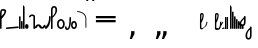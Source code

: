 SplineFontDB: 3.2
FontName: SteMitest01-test01
FullName: SteMitest01 test01
FamilyName: SteMitest01
Weight: Light
Copyright: Created by Krzysztof (Stenografow) Smirnow, with FontForge 2.0 (https://www.stenografia.pl)
Version: 002.000
ItalicAngle: 0
UnderlinePosition: -298
UnderlineWidth: 148
Ascent: 2000
Descent: 1000
InvalidEm: 0
sfntRevision: 0x00020000
LayerCount: 2
Layer: 0 0 "Warstwa t+AUIA-a" 1
Layer: 1 0 "Plan pierwszy" 0
HasVMetrics: 1
XUID: [1021 102 369710040 15364830]
BaseHoriz: 0
StyleMap: 0x0040
FSType: 0
OS2Version: 4
OS2_WeightWidthSlopeOnly: 0
OS2_UseTypoMetrics: 1
CreationTime: 1379607424
ModificationTime: 1710843593
PfmFamily: 17
TTFWeight: 300
TTFWidth: 3
LineGap: 270
VLineGap: 270
Panose: 2 0 5 3 0 0 0 0 0 0
OS2TypoAscent: 2000
OS2TypoAOffset: 0
OS2TypoDescent: -1000
OS2TypoDOffset: 0
OS2TypoLinegap: 270
OS2WinAscent: 3557
OS2WinAOffset: 0
OS2WinDescent: 1092
OS2WinDOffset: 0
HheadAscent: 3557
HheadAOffset: 0
HheadDescent: -1092
HheadDOffset: 0
OS2SubXSize: 1950
OS2SubYSize: 2100
OS2SubXOff: 0
OS2SubYOff: 420
OS2SupXSize: 1950
OS2SupYSize: 2100
OS2SupXOff: 0
OS2SupYOff: 1440
OS2StrikeYSize: 149
OS2StrikeYPos: 776
OS2CapHeight: 3432
OS2XHeight: 1520
OS2FamilyClass: 2560
OS2Vendor: 'KsMi'
OS2CodePages: 00000001.00000000
OS2UnicodeRanges: 00000007.02000000.04000000.00000000
MarkAttachClasses: 1
DEI: 91125
LangName: 1033 "" "" "" "FontForge 2.0 : SteMitest01 test01 : 19-3-2024" "" "" "" "" "" "Krzysztof Smirnow (Stenografow)" "" "" "https://www.stenografia.pl" "This Font Software is licensed under the SIL Open Font License, Version 1.1.+AAoA-This license is copied below, and is also available with a FAQ at:+AAoA-http://scripts.sil.org/OFL+AAoACgAK------------------------------------------------------------+AAoA-SIL OPEN FONT LICENSE Version 1.1 - 26 February 2007+AAoA------------------------------------------------------------+AAoACgAA-PREAMBLE+AAoA-The goals of the Open Font License (OFL) are to stimulate worldwide+AAoA-development of collaborative font projects, to support the font creation+AAoA-efforts of academic and linguistic communities, and to provide a free and+AAoA-open framework in which fonts may be shared and improved in partnership+AAoA-with others.+AAoACgAA-The OFL allows the licensed fonts to be used, studied, modified and+AAoA-redistributed freely as long as they are not sold by themselves. The+AAoA-fonts, including any derivative works, can be bundled, embedded, +AAoA-redistributed and/or sold with any software provided that any reserved+AAoA-names are not used by derivative works. The fonts and derivatives,+AAoA-however, cannot be released under any other type of license. The+AAoA-requirement for fonts to remain under this license does not apply+AAoA-to any document created using the fonts or their derivatives.+AAoACgAA-DEFINITIONS+AAoAIgAA-Font Software+ACIA refers to the set of files released by the Copyright+AAoA-Holder(s) under this license and clearly marked as such. This may+AAoA-include source files, build scripts and documentation.+AAoACgAi-Reserved Font Name+ACIA refers to any names specified as such after the+AAoA-copyright statement(s).+AAoACgAi-Original Version+ACIA refers to the collection of Font Software components as+AAoA-distributed by the Copyright Holder(s).+AAoACgAi-Modified Version+ACIA refers to any derivative made by adding to, deleting,+AAoA-or substituting -- in part or in whole -- any of the components of the+AAoA-Original Version, by changing formats or by porting the Font Software to a+AAoA-new environment.+AAoACgAi-Author+ACIA refers to any designer, engineer, programmer, technical+AAoA-writer or other person who contributed to the Font Software.+AAoACgAA-PERMISSION & CONDITIONS+AAoA-Permission is hereby granted, free of charge, to any person obtaining+AAoA-a copy of the Font Software, to use, study, copy, merge, embed, modify,+AAoA-redistribute, and sell modified and unmodified copies of the Font+AAoA-Software, subject to the following conditions:+AAoACgAA-1) Neither the Font Software nor any of its individual components,+AAoA-in Original or Modified Versions, may be sold by itself.+AAoACgAA-2) Original or Modified Versions of the Font Software may be bundled,+AAoA-redistributed and/or sold with any software, provided that each copy+AAoA-contains the above copyright notice and this license. These can be+AAoA-included either as stand-alone text files, human-readable headers or+AAoA-in the appropriate machine-readable metadata fields within text or+AAoA-binary files as long as those fields can be easily viewed by the user.+AAoACgAA-3) No Modified Version of the Font Software may use the Reserved Font+AAoA-Name(s) unless explicit written permission is granted by the corresponding+AAoA-Copyright Holder. This restriction only applies to the primary font name as+AAoA-presented to the users.+AAoACgAA-4) The name(s) of the Copyright Holder(s) or the Author(s) of the Font+AAoA-Software shall not be used to promote, endorse or advertise any+AAoA-Modified Version, except to acknowledge the contribution(s) of the+AAoA-Copyright Holder(s) and the Author(s) or with their explicit written+AAoA-permission.+AAoACgAA-5) The Font Software, modified or unmodified, in part or in whole,+AAoA-must be distributed entirely under this license, and must not be+AAoA-distributed under any other license. The requirement for fonts to+AAoA-remain under this license does not apply to any document created+AAoA-using the Font Software.+AAoACgAA-TERMINATION+AAoA-This license becomes null and void if any of the above conditions are+AAoA-not met.+AAoACgAA-DISCLAIMER+AAoA-THE FONT SOFTWARE IS PROVIDED +ACIA-AS IS+ACIA, WITHOUT WARRANTY OF ANY KIND,+AAoA-EXPRESS OR IMPLIED, INCLUDING BUT NOT LIMITED TO ANY WARRANTIES OF+AAoA-MERCHANTABILITY, FITNESS FOR A PARTICULAR PURPOSE AND NONINFRINGEMENT+AAoA-OF COPYRIGHT, PATENT, TRADEMARK, OR OTHER RIGHT. IN NO EVENT SHALL THE+AAoA-COPYRIGHT HOLDER BE LIABLE FOR ANY CLAIM, DAMAGES OR OTHER LIABILITY,+AAoA-INCLUDING ANY GENERAL, SPECIAL, INDIRECT, INCIDENTAL, OR CONSEQUENTIAL+AAoA-DAMAGES, WHETHER IN AN ACTION OF CONTRACT, TORT OR OTHERWISE, ARISING+AAoA-FROM, OUT OF THE USE OR INABILITY TO USE THE FONT SOFTWARE OR FROM+AAoA-OTHER DEALINGS IN THE FONT SOFTWARE." "http://scripts.sil.org/OFL"
Encoding: UnicodeBmp
UnicodeInterp: none
NameList: AGL For New Fonts
DisplaySize: -48
AntiAlias: 1
FitToEm: 0
WinInfo: 0 20 14
BeginPrivate: 7
BlueValues 24 [-1 3 481 898 1334 1709]
BlueScale 10 0.00416667
BlueShift 1 0
StdHW 5 [120]
StdVW 5 [120]
StemSnapH 21 [120 126 130 150 170]
StemSnapV 5 [120]
EndPrivate
BeginChars: 65539 133

StartChar: .notdef
Encoding: 65536 -1 0
Width: 1500
GlyphClass: 1
Flags: MW
HStem: 0 150<300 1200 300 1350> 1183 150<300 1200 300 300>
VStem: 150 150<150 150 150 1183> 1200 150<150 1183 1183 1183>
LayerCount: 2
Fore
SplineSet
300 150 m 1
 1200 150 l 1
 1200 1183 l 1
 300 1183 l 1
 300 150 l 1
150 0 m 1
 150 1333 l 1
 1350 1333 l 1
 1350 0 l 1
 150 0 l 1
EndSplineSet
EndChar

StartChar: dolTW.alt
Encoding: 7 7 1
Width: 523
GlyphClass: 2
Flags: MW
HStem: -52.8076 173.882
VStem: -119 120<61 139.998 119.843 139.998 118.792 140> 1.55919 119.441
LayerCount: 2
Fore
SplineSet
80 60 m 1
 60 80 l 1
 60 40 l 1
 40 60 l 1
 80 60 l 1
-39 120 m 1
 -59 140 l 1
 -59 100 l 1
 -79 120 l 1
 -39 120 l 1
-119 120 m 0
 -119 160 -99 179.998046875 -59 179.998046875 c 0
 -19 179.998046875 1 159.998046875 1 119.998046875 c 0
 1 117.586914062 0.9169921875 115.244140625 0.751953125 112.96875 c 2
 0.9990234375 109.998046875 l 1
 -5.33203125 72.6689453125 -7.0263671875 56.947265625 -4.083984375 62.8330078125 c 0
 -1.1416015625 68.71875 0.7392578125 73.6943359375 1.55859375 77.759765625 c 0
 6.1474609375 100.541015625 18.3681640625 113.943359375 38.220703125 117.965820312 c 0
 48.4482421875 120.038085938 57.7275390625 121.07421875 66.0595703125 121.07421875 c 0
 102.686523438 121.07421875 121 101.049804688 121 61 c 0
 120.333007812 -15 80 -52.935546875 0 -52.8076171875 c 0
 -79.3330078125 -52.935546875 -119 4 -119 118 c 0
 -119 118.35546875 -118.999023438 118.708984375 -118.99609375 119.060546875 c 0
 -118.999023438 119.372070312 -119 119.685546875 -119 120 c 0
EndSplineSet
EndChar

StartChar: uni000A
Encoding: 10 10 2
Width: 2934
VWidth: 0
GlyphClass: 2
Flags: W
LayerCount: 2
EndChar

StartChar: space
Encoding: 32 32 3
Width: 1000
VWidth: 0
GlyphClass: 2
Flags: W
LayerCount: 2
EndChar

StartChar: A
Encoding: 65 65 4
Width: 20
GlyphClass: 2
Flags: W
LayerCount: 2
EndChar

StartChar: B
Encoding: 66 66 5
Width: 20
GlyphClass: 2
Flags: W
LayerCount: 2
EndChar

StartChar: C
Encoding: 67 67 6
Width: 20
GlyphClass: 2
Flags: W
LayerCount: 2
EndChar

StartChar: D
Encoding: 68 68 7
Width: 20
GlyphClass: 2
Flags: W
LayerCount: 2
EndChar

StartChar: E
Encoding: 69 69 8
Width: 20
GlyphClass: 2
Flags: W
LayerCount: 2
EndChar

StartChar: F
Encoding: 70 70 9
Width: 20
GlyphClass: 2
Flags: W
LayerCount: 2
EndChar

StartChar: G
Encoding: 71 71 10
Width: 20
GlyphClass: 2
Flags: W
LayerCount: 2
EndChar

StartChar: H
Encoding: 72 72 11
Width: 20
GlyphClass: 2
Flags: W
LayerCount: 2
EndChar

StartChar: I
Encoding: 73 73 12
Width: 20
GlyphClass: 2
Flags: W
LayerCount: 2
EndChar

StartChar: J
Encoding: 74 74 13
Width: 20
GlyphClass: 2
Flags: W
LayerCount: 2
EndChar

StartChar: K
Encoding: 75 75 14
Width: 20
GlyphClass: 2
Flags: W
LayerCount: 2
EndChar

StartChar: L
Encoding: 76 76 15
Width: 20
GlyphClass: 2
Flags: W
LayerCount: 2
EndChar

StartChar: M
Encoding: 77 77 16
Width: 20
GlyphClass: 2
Flags: W
LayerCount: 2
EndChar

StartChar: N
Encoding: 78 78 17
Width: 20
GlyphClass: 2
Flags: W
LayerCount: 2
EndChar

StartChar: O
Encoding: 79 79 18
Width: 20
GlyphClass: 2
Flags: W
LayerCount: 2
EndChar

StartChar: P
Encoding: 80 80 19
Width: 20
GlyphClass: 2
Flags: W
LayerCount: 2
EndChar

StartChar: Q
Encoding: 81 81 20
Width: 20
GlyphClass: 2
Flags: W
LayerCount: 2
EndChar

StartChar: R
Encoding: 82 82 21
Width: 20
GlyphClass: 2
Flags: W
LayerCount: 2
EndChar

StartChar: S
Encoding: 83 83 22
Width: 20
GlyphClass: 2
Flags: W
LayerCount: 2
EndChar

StartChar: T
Encoding: 84 84 23
Width: 20
GlyphClass: 2
Flags: W
LayerCount: 2
EndChar

StartChar: U
Encoding: 85 85 24
Width: 20
GlyphClass: 2
Flags: W
LayerCount: 2
EndChar

StartChar: V
Encoding: 86 86 25
Width: 20
GlyphClass: 2
Flags: W
LayerCount: 2
EndChar

StartChar: W
Encoding: 87 87 26
Width: 20
GlyphClass: 2
Flags: W
LayerCount: 2
EndChar

StartChar: X
Encoding: 88 88 27
Width: 20
GlyphClass: 2
Flags: W
LayerCount: 2
EndChar

StartChar: Y
Encoding: 89 89 28
Width: 20
GlyphClass: 2
Flags: W
LayerCount: 2
EndChar

StartChar: Z
Encoding: 90 90 29
Width: 20
GlyphClass: 2
Flags: W
LayerCount: 2
EndChar

StartChar: b
Encoding: 98 98 30
Width: 465
GlyphClass: 2
Flags: MW
HStem: 0 21G 0 21G 1213.5 120.503
VStem: 1 120<60.001 626.285 626.285 639.001 639.921 640.001 640.001 643.89 643.89 653.251 653.251 663.001 803 1003 1003 1007> 335.544 130.262
LayerCount: 2
Fore
SplineSet
80 640 m 1x38
 60 660 l 1
 60 620 l 1
 40 640 l 1
 80 640 l 1x38
81 60 m 1
 61 80 l 1
 61 40 l 1
 41 60 l 1
 81 60 l 1
81 719 m 1
 61 739 l 1
 61 699 l 1
 41 719 l 1
 81 719 l 1
81 640 m 1
 61 660 l 1
 61 620 l 1
 41 640 l 1
 81 640 l 1
121 803 m 1
 177.666992188 854.333007812 226.666992188 910.666992188 268 972 c 0
 313.029296875 1040.10644531 335.543945312 1093.80761719 335.543945312 1133.10351562 c 0
 335.543945312 1186.70117188 293.658203125 1213.5 209.887695312 1213.5 c 0
 209.587890625 1213.5 209.287109375 1213.5 208.986328125 1213.49902344 c 0
 150.329101562 1213.16601562 121 1144.33300781 121 1007 c 2
 121 803 l 1
1 626.28515625 m 2
 -0.416015625 635.413085938 -0.416015625 644.401367188 1 653.250976562 c 2
 1 1003.00097656 l 2
 1 1223.66992188 69.91796875 1334.00390625 207.752929688 1334.00390625 c 0
 208.16796875 1334.00390625 208.583984375 1334.00292969 209 1334.00097656 c 0
 380.204101562 1333.60253906 465.805664062 1283.26953125 465.805664062 1183.00292969 c 0
 465.805664062 1115.38085938 426.870117188 1025.046875 349 912.000976562 c 0
 284.333007812 820.000976562 208.333007812 737.000976562 121 663.000976562 c 1
 121 643.889648438 l 1
 121 640.000976562 l 2
 121 639.840820312 121 639.680664062 120.999023438 639.520507812 c 0
 120.999023438 639.34765625 120.999023438 639.174804688 121 639.000976562 c 2
 121 60.0009765625 l 2
 121 20.0009765625 101 0.0009765625 61 0.0009765625 c 0xb8
 21 0.0009765625 1 20.0009765625 1 60.0009765625 c 2
 1 626.28515625 l 2
EndSplineSet
EndChar

StartChar: c
Encoding: 99 99 31
Width: 20
GlyphClass: 2
Flags: W
LayerCount: 2
EndChar

StartChar: e
Encoding: 101 101 32
Width: 957
GlyphClass: 2
Flags: MW
HStem: 2.6369 193.522
VStem: 0.000167847 957.182
LayerCount: 2
Fore
SplineSet
898.739257812 116.116210938 m 1
 916.919921875 137.783203125 l 1
 877.072265625 134.296875 l 1
 895.252929688 155.963867188 l 1
 898.739257812 116.116210938 l 1
61.935546875 42.9052734375 m 1
 80.1162109375 64.5732421875 l 1
 40.2685546875 61.0869140625 l 1
 58.44921875 82.75390625 l 1
 61.935546875 42.9052734375 l 1
890.770507812 195.724609375 m 2
 894.079101562 196.013671875 897.265625 196.159179688 900.327148438 196.159179688 c 0
 934.752929688 196.159179688 953.56640625 177.862304688 956.767578125 141.26953125 c 0
 957.043945312 138.112304688 957.181640625 135.068359375 957.181640625 132.138671875 c 0
 957.181640625 98.0966796875 938.53125 79.4443359375 901.229492188 76.1806640625 c 2
 65.421875 3.056640625 l 2
 62.2158203125 2.7763671875 59.1279296875 2.6357421875 56.1572265625 2.6357421875 c 0
 22.205078125 2.6357421875 3.6259765625 20.95703125 0.4208984375 57.599609375 c 0
 0.140625 60.8056640625 0 63.8935546875 0 66.8642578125 c 0
 0 100.81640625 18.3212890625 119.395507812 54.962890625 122.6015625 c 2
 890.770507812 195.724609375 l 2
EndSplineSet
EndChar

StartChar: g
Encoding: 103 103 33
Width: 120
GlyphClass: 2
Flags: MW
HStem: 0 960<40 80>
VStem: 0 120<60 899 900 920>
LayerCount: 2
Fore
SplineSet
80 900 m 1
 60 920 l 1
 60 880 l 1
 40 900 l 1
 80 900 l 1
80 60 m 1
 60 80 l 1
 60 40 l 1
 40 60 l 1
 80 60 l 1
60 960 m 0
 100 960 120 940 120 900 c 0
 120 899.83984375 120 899.6796875 119.999023438 899.51953125 c 0
 119.999023438 899.346679688 119.999023438 899.173828125 120 899 c 2
 120 60 l 2
 120 20 100 0 60 0 c 0
 20 0 0 20 0 60 c 2
 0 899 l 2
 -0 899.173828125 0 899.346679688 0.0009765625 899.51953125 c 0
 0.0009765625 899.6796875 0.0009765625 899.83984375 0 900 c 0
 0 940 20 960 60 960 c 0
EndSplineSet
EndChar

StartChar: i
Encoding: 105 105 34
Width: 121
GlyphClass: 2
Flags: MW
HStem: 0 21G<41 81> 0 21G<41 81> 480 20G<40 60.0796 61 81>
VStem: 1 120<60 426.284 426.284 426.284>
LayerCount: 2
Fore
SplineSet
80 440 m 1x30
 60 460 l 1
 60 420 l 1
 40 440 l 1
 80 440 l 1x30
81 60 m 1
 61 80 l 1
 61 40 l 1
 41 60 l 1
 81 60 l 1
0 440 m 0
 0 480 20 500 60 500 c 0
 60.1591796875 500 60.318359375 500 60.4765625 499.999023438 c 0
 60.650390625 499.999023438 60.8251953125 499.999023438 61 500 c 0
 101 500 121 479.666992188 121 439 c 2
 121 60 l 2
 121 20 101 0 61 0 c 0xb0
 21 0 1 20 1 60 c 2
 1 426.284179688 l 2
 0.3330078125 430.58203125 0 435.154296875 0 440 c 0
EndSplineSet
EndChar

StartChar: k
Encoding: 107 107 35
Width: 120
GlyphClass: 2
Flags: MW
HStem: 0 21G<40 80> 0 21G<40 80>
VStem: 0 120<60 1648 1649 1669>
LayerCount: 2
Fore
SplineSet
80 1649 m 1x20
 60 1669 l 1
 60 1629 l 1
 40 1649 l 1
 80 1649 l 1x20
80 60 m 1
 60 80 l 1
 60 40 l 1
 40 60 l 1
 80 60 l 1
60 1709 m 0
 100 1709 120 1689 120 1649 c 0
 120 1648.83984375 120 1648.6796875 119.999023438 1648.51953125 c 0
 119.999023438 1648.34667969 119.999023438 1648.17382812 120 1648 c 2
 120 60 l 2
 120 20 100 0 60 0 c 0xa0
 20 0 0 20 0 60 c 2
 0 1648 l 2
 -0 1648.17382812 0 1648.34667969 0.0009765625 1648.51953125 c 0
 0.0009765625 1648.6796875 0.0009765625 1648.83984375 0 1649 c 0
 0 1689 20 1709 60 1709 c 0
EndSplineSet
EndChar

StartChar: l
Encoding: 108 108 36
Width: 266
GlyphClass: 2
Flags: MW
HStem: -0.545731 21G -0.545731 21G 271.801 20G
VStem: 0 266.4
LayerCount: 2
Fore
SplineSet
179 221 m 1x30
 159 241 l 1
 159 201 l 1
 139 221 l 1
 179 221 l 1x30
125 221 m 1
 105 241 l 1
 105 201 l 1
 85 221 l 1
 125 221 l 1
178 69 m 1
 158 89 l 1
 158 49 l 1
 138 69 l 1
 178 69 l 1
128 68 m 1
 108 88 l 1
 108 48 l 1
 88 68 l 1
 128 68 l 1
76.693359375 14.1103515625 m 0
 25.564453125 38.4990234375 0.0009765625 87.9951171875 0.0009765625 162.599609375 c 0
 0.0009765625 197 14.267578125 227.133789062 42.80078125 253.000976562 c 0
 71.333984375 278.868164062 101.466796875 291.801757812 133.200195312 291.801757812 c 0
 164.93359375 291.801757812 195.06640625 278.6015625 223.599609375 252.201171875 c 0
 252.1328125 225.80078125 266.399414062 195.80078125 266.399414062 162.201171875 c 0
 266.399414062 88.5517578125 240.67578125 39.509765625 189.229492188 15.07421875 c 0
 169.954101562 4.6611328125 150.791015625 -0.544921875 131.740234375 -0.544921875 c 0xb0
 113.286132812 -0.544921875 94.9375 4.33984375 76.693359375 14.1103515625 c 0
EndSplineSet
EndChar

StartChar: m
Encoding: 109 109 37
Width: 450
GlyphClass: 2
Flags: MW
HStem: 0 21G<370 410> 0 21G<370 410> 979.994 120.006
VStem: 330 120<60 899 899 899.087 899.842 900 900 935.994>
LayerCount: 2
Fore
SplineSet
410 900 m 1x30
 390 920 l 1
 390 880 l 1
 370 900 l 1
 410 900 l 1x30
410 60 m 1
 390 80 l 1
 390 40 l 1
 370 60 l 1
 410 60 l 1
40 935.994140625 m 1
 60 915.994140625 l 1
 60 955.994140625 l 1
 80 935.994140625 l 1
 40 935.994140625 l 1
370 899.994140625 m 1
 390 879.994140625 l 1
 390 919.994140625 l 1
 410 899.994140625 l 1
 370 899.994140625 l 1
115.026367188 908.502929688 m 1
 105.954101562 886.830078125 87.611328125 875.994140625 59.9990234375 875.994140625 c 0
 19.9990234375 875.994140625 -0.0009765625 895.994140625 -0.0009765625 935.994140625 c 0
 -0.0009765625 947.419921875 1.8525390625 957.322265625 5.55859375 965.702148438 c 1
 4.9990234375 965.994140625 l 1
 56.33203125 1055.32714844 126.33203125 1099.99414062 214.999023438 1099.99414062 c 0
 215.942382812 1099.99804688 216.883789062 1100 217.822265625 1100 c 0
 372.607421875 1100 450 1045.33105469 450 935.994140625 c 2
 450 60 l 2
 450 20 430 0 390 0 c 0xb0
 350 0 330 20 330 60 c 2
 330 899 l 2
 330 899.173828125 330 899.346679688 330.000976562 899.51953125 c 0
 330.000976562 899.626953125 330.000976562 899.734375 330 899.841796875 c 0
 330 899.892578125 330 899.9453125 330 900 c 2
 330 935.994140625 l 2
 330 965.327148438 291.333007812 979.994140625 214 979.994140625 c 0
 172.666992188 979.994140625 140 955.994140625 116 907.994140625 c 1
 115.026367188 908.502929688 l 1
EndSplineSet
EndChar

StartChar: n
Encoding: 110 110 38
Width: 784
GlyphClass: 2
Flags: MW
HStem: -25.5232 125.491 110.027 125.491
VStem: 0 784
LayerCount: 2
Fore
SplineSet
412 105 m 1
 392 125 l 1
 392 85 l 1
 372 105 l 1
 412 105 l 1
744 150 m 1
 724 170 l 1
 724 130 l 1
 704 150 l 1
 744 150 l 1
372 104.995117188 m 1
 392 84.9951171875 l 1
 392 124.995117188 l 1
 412 104.995117188 l 1
 372 104.995117188 l 1
40 59.9951171875 m 1
 60 39.9951171875 l 1
 60 79.9951171875 l 1
 80 59.9951171875 l 1
 40 59.9951171875 l 1
667.565429688 173.76171875 m 1
 675.735351562 197.920898438 694.546875 210 724 210 c 0
 764 210 784 190 784 150 c 0
 784 141.131835938 782.883789062 133.180664062 780.650390625 126.147460938 c 1
 781 126 l 1
 780.51171875 124.94140625 779.581054688 122.698242188 778.208984375 119.270507812 c 0
 776.836914062 115.842773438 774.907226562 112.643554688 772.420898438 109.672851562 c 0
 769.934570312 106.702148438 768.127929688 104.521484375 767.000976562 103.130859375 c 0
 717.000976562 29.7099609375 656.66796875 -11.6669921875 586.000976562 -21 c 0
 563.56640625 -24.015625 542.52734375 -25.5234375 522.884765625 -25.5234375 c 0
 440.973632812 -25.5234375 383.345703125 0.6962890625 350.000976562 53.13671875 c 0
 347.791015625 57.4814453125 345.834960938 61.0126953125 344.133789062 63.73046875 c 0
 342.432617188 66.4482421875 341.252929688 68.3525390625 340.594726562 69.443359375 c 0
 316.119140625 96.498046875 284.538085938 110.025390625 245.8515625 110.025390625 c 0
 238.290039062 110.025390625 230.45703125 109.508789062 222.353515625 108.475585938 c 0
 172.78515625 102.154296875 137.66796875 77.994140625 117.000976562 35.994140625 c 1
 116.435546875 36.232421875 l 1
 108.265625 12.0732421875 89.4541015625 -0.005859375 60.0009765625 -0.005859375 c 0
 20.0009765625 -0.005859375 0.0009765625 19.994140625 0.0009765625 59.994140625 c 0
 0.0009765625 68.8623046875 1.1171875 76.8134765625 3.3505859375 83.8466796875 c 1
 3.0009765625 83.994140625 l 1
 3.4892578125 85.052734375 4.419921875 87.2958984375 5.7919921875 90.7236328125 c 0
 7.1640625 94.1513671875 9.09375 97.3505859375 11.580078125 100.321289062 c 0
 14.06640625 103.291992188 15.873046875 105.47265625 17 106.86328125 c 0
 67 180.284179688 127.333007812 221.661132812 198 230.994140625 c 0
 220.434570312 234.009765625 241.473632812 235.517578125 261.116210938 235.517578125 c 0
 343.02734375 235.517578125 400.655273438 209.297851562 434 156.857421875 c 0
 436.209960938 152.512695312 438.166015625 148.981445312 439.8671875 146.263671875 c 0
 441.568359375 143.545898438 442.748046875 141.641601562 443.40625 140.55078125 c 0
 467.881835938 113.49609375 499.462890625 99.96875 538.149414062 99.96875 c 0
 545.7109375 99.96875 553.543945312 100.485351562 561.647460938 101.518554688 c 0
 611.215820312 107.83984375 646.333007812 132 667 174 c 1
 667.565429688 173.76171875 l 1
EndSplineSet
EndChar

StartChar: o
Encoding: 111 111 39
Width: 425
GlyphClass: 2
Flags: MW
HStem: -0.000183105 21G -0.000183105 21G 878.065 20G<345 385>
VStem: 305 120
LayerCount: 2
Fore
SplineSet
345 838.065429688 m 1x30
 365 818.065429688 l 1
 365 858.065429688 l 1
 385 838.065429688 l 1
 345 838.065429688 l 1x30
40 61.0654296875 m 1
 60 41.0654296875 l 1
 60 81.0654296875 l 1
 80 61.0654296875 l 1
 40 61.0654296875 l 1
365 898.065429688 m 0
 405 898.065429688 425.002929688 878.065429688 425.002929688 838.065429688 c 0
 425.002929688 831.3984375 424.983398438 824.731445312 424.944335938 818.064453125 c 0
 424.983398438 405.6015625 313.983398438 135.28125 91.9443359375 7.103515625 c 0
 78.2255859375 2.3681640625 65.8720703125 0 54.8837890625 0 c 0xb0
 33.330078125 0 17.029296875 9.111328125 5.9814453125 27.3330078125 c 0
 5.0126953125 30.890625 3.7734375 35.2412109375 2.263671875 40.3837890625 c 0
 -8.599609375 77.3984375 0.6025390625 102.436523438 29.87109375 115.498046875 c 0
 33.6005859375 117.412109375 37.33203125 119.587890625 41.06640625 122.026367188 c 0
 217.022460938 236.250976562 305 474.930664062 305 838.065429688 c 0
 305 878.065429688 325 898.065429688 365 898.065429688 c 0
EndSplineSet
EndChar

StartChar: p
Encoding: 112 112 40
Width: 459
GlyphClass: 2
Flags: MW
HStem: 0 21G<40 80> 0 21G<40 80> 1625 119<196 266.667>
VStem: 0 120<40 60> 332 127.004
LayerCount: 2
Fore
SplineSet
80 900 m 1x38
 60 920 l 1
 60 880 l 1
 40 900 l 1
 80 900 l 1x38
80 60 m 1
 60 80 l 1
 60 40 l 1
 40 60 l 1
 80 60 l 1
80 821 m 1
 60 841 l 1
 60 801 l 1
 40 821 l 1
 80 821 l 1
80 901 m 1
 60 921 l 1
 60 881 l 1
 40 901 l 1
 80 901 l 1
120 985 m 1
 261.333007812 1109 332 1253.66699219 332 1419 c 0
 332 1556.33300781 299.333007812 1625 234 1625 c 0
 158 1625 120 1556.33300781 120 1419 c 2
 120 985 l 1
0 60 m 2
 -0.0009765625 1419 l 2
 -0.0009765625 1635.66699219 78.166015625 1744 234.499023438 1744 c 0
 384.168945312 1744 459.00390625 1636.95117188 459.00390625 1422.85449219 c 0
 459.00390625 1247.57324219 346.002929688 1054.95507812 120 845 c 1
 120 60 l 2
 120 20 100 0 60 0 c 0xb8
 20 0 0 20 0 60 c 2
EndSplineSet
EndChar

StartChar: s
Encoding: 115 115 41
Width: 582
GlyphClass: 2
Flags: MW
HStem: 1.13509 124.361 549 126.55
VStem: 0 123.506 458.082 124.385
LayerCount: 2
Fore
SplineSet
474 147 m 1
 454 167 l 1
 454 127 l 1
 434 147 l 1
 474 147 l 1
80 331 m 1
 60 351 l 1
 60 311 l 1
 40 331 l 1
 80 331 l 1
331 62 m 1
 311 82 l 1
 311 42 l 1
 291 62 l 1
 331 62 l 1
290.633789062 61.4462890625 m 1
 270.633789062 81.4462890625 l 1
 270.633789062 41.4462890625 l 1
 250.633789062 61.4462890625 l 1
 290.633789062 61.4462890625 l 1
542 331 m 1
 522 351 l 1
 522 311 l 1
 502 331 l 1
 542 331 l 1
107 463 m 1
 87 483 l 1
 87 443 l 1
 67 463 l 1
 107 463 l 1
510 200 m 1
 490 220 l 1
 490 180 l 1
 470 200 l 1
 510 200 l 1
145 527 m 1
 125 547 l 1
 125 507 l 1
 105 527 l 1
 145 527 l 1
330 612 m 1
 310 632 l 1
 310 592 l 1
 290 612 l 1
 330 612 l 1
295 612 m 1
 275 632 l 1
 275 592 l 1
 255 612 l 1
 295 612 l 1
165 473 m 0
 137.337890625 424.590820312 123.506835938 377.517578125 123.506835938 331.78125 c 0
 123.506835938 284.420898438 138.337890625 238.494140625 168 194 c 0
 198.446289062 148.331054688 238.913085938 125.49609375 289.401367188 125.49609375 c 0
 289.767578125 125.49609375 290.133789062 125.497070312 290.500976562 125.499023438 c 0
 341.500976562 125.83203125 382.500976562 149.83203125 413.500976562 197.499023438 c 0
 443.22265625 243.200195312 458.083007812 290.280273438 458.083007812 338.739257812 c 0
 458.083007812 340.823242188 458.055664062 342.91015625 458.000976562 344.999023438 c 0
 456.66796875 395.666015625 442.66796875 442.333007812 416.000976562 485 c 0
 389.333984375 527.666992188 348.166992188 549 292.5 549 c 0
 236.833007812 549 194.333007812 523.666992188 165 473 c 0
100.346679688 588.369140625 m 0
 165.26953125 646.489257812 229.34765625 675.55078125 292.576171875 675.55078125 c 0
 355.805664062 675.55078125 418.1875 646.490234375 479.72265625 588.370117188 c 0
 548.220703125 523.830078125 582.469726562 442.169921875 582.469726562 343.388671875 c 0
 582.469726562 235.336914062 553.96875 154.541015625 496.967773438 101.000976562 c 0
 495.21484375 99.361328125 492.896484375 97.279296875 490.012695312 94.75390625 c 0
 487.12890625 92.228515625 483.698242188 89.1875 479.720703125 85.6298828125 c 0
 417.41015625 29.2998046875 354.640625 1.134765625 291.412109375 1.134765625 c 0
 228.182617188 1.134765625 164.494140625 29.2998046875 100.346679688 85.6298828125 c 0
 33.44921875 144.54296875 0 226.333007812 0 331 c 0
 -0 331.102539062 -0 331.205078125 0 331.307617188 c 0
 0 331.538085938 0 331.768554688 0 331.999023438 c 0
 0 437.33203125 27 516.999023438 81 570.999023438 c 0
 83.396484375 573.395507812 86.2275390625 575.99609375 89.494140625 578.80078125 c 0
 92.7607421875 581.60546875 96.3779296875 584.794921875 100.346679688 588.369140625 c 0
EndSplineSet
EndChar

StartChar: u
Encoding: 117 117 42
Width: 454
GlyphClass: 2
Flags: MW
HStem: -164.026 120.026 820 20G<374 414>
VStem: 0 120<25.3335 80 25.3335 80> 334 120<780 800>
LayerCount: 2
Fore
SplineSet
414 780 m 1
 394 800 l 1
 394 760 l 1
 374 780 l 1
 414 780 l 1
80 60 m 1
 60 80 l 1
 60 40 l 1
 40 60 l 1
 80 60 l 1
334 780 m 1
 334 820 354 840 394 840 c 0
 434 840 454 820 454 780 c 0
 453.336914062 150.649414062 358.006835938 -164.026367188 168.010742188 -164.026367188 c 0
 167.009765625 -164.026367188 166.005859375 -164.017578125 165 -164 c 0
 55 -162 0 -87.3330078125 0 60 c 0
 0 100 20 120 60 120 c 0
 100 120 120 100 120 60 c 0
 120 -9.3330078125 136 -44 168 -44 c 0
 278 -44 333 230.666992188 333 780 c 1
 334 780 l 1
EndSplineSet
EndChar

StartChar: z
Encoding: 122 122 43
Width: 449
GlyphClass: 2
Flags: MW
HStem: 0.0488281 127.951 355 126
VStem: 0 115<221.333 245.667 221.333 275.82> 331 118.371
LayerCount: 2
Fore
SplineSet
287.793945312 69.837890625 m 1
 267.793945312 89.837890625 l 1
 267.793945312 49.837890625 l 1
 247.793945312 69.837890625 l 1
 287.793945312 69.837890625 l 1
207 68 m 1
 187 88 l 1
 187 48 l 1
 167 68 l 1
 207 68 l 1
281 414 m 1
 261 434 l 1
 261 394 l 1
 241 414 l 1
 281 414 l 1
200 412 m 1
 180 432 l 1
 180 392 l 1
 160 412 l 1
 200 412 l 1
72 416 m 0
 120 459.333007812 170.666992188 481 224 481 c 0
 277.333007812 481 321 465.333007812 355 434 c 0
 417.396484375 376.497070312 448.853515625 311.497070312 449.37109375 239 c 0
 449.124023438 205.666992188 441.333984375 172 426.000976562 138 c 0
 402.41796875 85.70703125 360.682617188 44.986328125 300.794921875 15.837890625 c 0
 278.932617188 5.279296875 253.158203125 0.0166015625 223.47265625 0.048828125 c 0
 174.032226562 -0.005859375 131.259765625 15.138671875 95.15625 45.482421875 c 0
 31.71875 98.7998046875 0 163.048828125 0 238.229492188 c 0
 0 313.41015625 24 372.666992188 72 416 c 0
146.5 162.5 m 0
 167.5 139.5 194.333007812 128 227 128 c 0
 259.666992188 128 285.166992188 139 303.5 161 c 0
 321.833007812 183 331 205.666992188 331 229 c 0
 331 252.333007812 322 279.166015625 304 309.499023438 c 0
 286 339.83203125 260.666992188 354.999023438 228 354.999023438 c 0
 195.333007812 354.999023438 168.333007812 340.83203125 147 312.499023438 c 0
 125.666992188 284.166015625 115 257.833007812 115 233.5 c 0
 115 209.166992188 125.5 185.5 146.5 162.5 c 0
EndSplineSet
EndChar

StartChar: ij
Encoding: 307 307 44
Width: 701
GlyphClass: 2
Flags: MW
HStem: 1190.13 66.8066
VStem: 634.923 66.8145
LayerCount: 2
Fore
SplineSet
0 1223.52636719 m 0
 0 1201.71289062 10.90234375 1190.57714844 32.703125 1190.125 c 0
 135.4609375 1188.31933594 245.602539062 1160.45703125 363.12890625 1106.53808594 c 0
 445.204101562 1068.88378906 510.842773438 1013.25878906 560.044921875 939.6640625 c 0
 609.247070312 866.069335938 634.091796875 777.471679688 634.579101562 673.87109375 c 2
 634.923828125 37.60546875 l 2
 634.928710938 28.390625 638.194335938 20.5224609375 644.719726562 14 c 0
 651.245117188 7.4775390625 659.115234375 4.216796875 668.331054688 4.216796875 c 0
 677.549804688 4.216796875 685.421875 7.4794921875 691.948242188 14.005859375 c 0
 698.474609375 20.5322265625 701.73828125 28.4052734375 701.73828125 37.6240234375 c 2
 701.392578125 673.907226562 l 2
 700.330078125 899.567382812 599.1015625 1062.77246094 397.70703125 1163.5234375 c 0
 273.939453125 1225.4375 152.505859375 1256.57421875 33.40625 1256.93359375 c 0
 24.1875 1256.93359375 16.3154296875 1253.66992188 9.7890625 1247.14355469 c 0
 3.2626953125 1240.6171875 0 1232.74511719 0 1223.52636719 c 0
EndSplineSet
EndChar

StartChar: circumflex
Encoding: 710 710 45
Width: 639
GlyphClass: 4
Flags: MW
HStem: 2052 376<0 393 0 393 246 639 246 500>
VStem: 0 639<2052 2052>
LayerCount: 2
Fore
SplineSet
246 2428 m 1
 393 2428 l 1
 639 2052 l 1
 500 2052 l 1
 319 2297 l 1
 139 2052 l 1
 0 2052 l 1
 246 2428 l 1
EndSplineSet
EndChar

StartChar: endash
Encoding: 8211 8211 46
Width: 1646
GlyphClass: 2
Flags: MW
HStem: 420 172<69 1549 69 1549> 698 170<69 1549 69 1549>
LayerCount: 2
Fore
SplineSet
69 868 m 1
 1549 868 l 1
 1549 698 l 1
 69 698 l 1
 69 868 l 1
69 592 m 1
 1549 592 l 1
 1549 420 l 1
 69 420 l 1
 69 592 l 1
EndSplineSet
EndChar

StartChar: quoteright
Encoding: 8217 8217 47
Width: 773
VWidth: 2048
GlyphClass: 2
Flags: MW
HStem: 2167 589<309 365 211 561>
VStem: 309 252<2550 2756 2550 2756>
LayerCount: 2
Fore
SplineSet
309 2756 m 1
 561 2756 l 1
 561 2550 l 1
 365 2167 l 1
 211 2167 l 1
 309 2550 l 1
 309 2756 l 1
EndSplineSet
EndChar

StartChar: quotesinglbase
Encoding: 8218 8218 48
Width: 773
VWidth: 2048
GlyphClass: 2
Flags: MW
HStem: -843 589<309 365 211 561>
VStem: 309 252<-460 -254 -460 -254>
LayerCount: 2
Fore
SplineSet
309 -254 m 1
 561 -254 l 1
 561 -460 l 1
 365 -843 l 1
 211 -843 l 1
 309 -460 l 1
 309 -254 l 1
EndSplineSet
EndChar

StartChar: quotedblright
Encoding: 8221 8221 49
Width: 1233
VWidth: 2048
GlyphClass: 2
Flags: MW
HStem: 2137 589<309 365 211 561 309 670 768 823>
VStem: 309 252<2520 2726 2520 2726> 768 252<2520 2726 2520 2726>
LayerCount: 2
Fore
SplineSet
309 2726 m 1
 561 2726 l 1
 561 2520 l 1
 365 2137 l 1
 211 2137 l 1
 309 2520 l 1
 309 2726 l 1
768 2726 m 1
 1020 2726 l 1
 1020 2520 l 1
 823 2137 l 1
 670 2137 l 1
 768 2520 l 1
 768 2726 l 1
EndSplineSet
EndChar

StartChar: quotedblbase
Encoding: 8222 8222 50
Width: 1233
VWidth: 2048
GlyphClass: 2
Flags: MW
HStem: -833 589<309 365 211 561 309 670 768 823>
VStem: 309 252<-450 -244 -450 -244> 768 252<-450 -244 -450 -244>
LayerCount: 2
Fore
SplineSet
309 -244 m 1
 561 -244 l 1
 561 -450 l 1
 365 -833 l 1
 211 -833 l 1
 309 -450 l 1
 309 -244 l 1
768 -244 m 1
 1020 -244 l 1
 1020 -450 l 1
 823 -833 l 1
 670 -833 l 1
 768 -450 l 1
 768 -244 l 1
EndSplineSet
EndChar

StartChar: uni2029
Encoding: 8233 8233 51
Width: 2904
VWidth: 0
GlyphClass: 2
Flags: W
LayerCount: 2
EndChar

StartChar: poczPUA
Encoding: 57344 57344 52
Width: 1040
GlyphClass: 2
Flags: MW
HStem: -116.369 100.784 -116.369 156.595 467.149 21G 1015.23 108.545
VStem: -601.109 103.711 -412.145 91.8481 -110.973 74.4141 519.891 103.711 708.855 91.8481 906.316 89.9414
LayerCount: 2
Fore
SplineSet
1080.33984375 487.149414062 m 1x7fc0
 1145.08691406 449.794921875 l 1
 965.442382812 155.181640625 l 1
 928.358398438 -16.685546875 858.0078125 -102.619140625 754.390625 -102.619140625 c 0
 753.424804688 -102.619140625 752.456054688 -102.611328125 751.484375 -102.596679688 c 0
 739.861328125 -102.419921875 729.1171875 -101.180664062 719.251953125 -98.8798828125 c 1
 698.580078125 -110.538085938 675.291015625 -116.3671875 649.383789062 -116.3671875 c 0
 648.927734375 -116.369140625 648.47265625 -116.370117188 648.018554688 -116.370117188 c 0
 562.600585938 -116.370117188 519.891601562 -79.796875 519.891601562 -6.650390625 c 2
 519.891601562 487.1484375 l 1
 520.194335938 487.1484375 l 1
 521.649414062 953.408203125 l 1
 521.649414062 953.994140625 l 2
 521.258789062 1067.17773438 567.743164062 1123.76953125 661.102539062 1123.76953125 c 0
 754.170898438 1123.76953125 800.705078125 1066.4375 800.705078125 951.7734375 c 0
 800.705078125 784.587890625 741.670898438 602.645507812 623.602539062 405.946289062 c 1
 623.602539062 22.20703125 l 1
 621.844726562 22.20703125 l 1
 621.844726562 14.443359375 l 2
 621.844726562 -2.7626953125 628.481445312 -12.5751953125 641.754882812 -14.9931640625 c 1
 638.051757812 1.1748046875 636.200195312 19.5810546875 636.200195312 40.224609375 c 1
 726.288085938 40.224609375 l 1
 726.288085938 37.6015625 726.325195312 35.060546875 726.399414062 32.6025390625 c 2
 784.40234375 1.9072265625 l 1
 880.333007812 159.202148438 l 1
 896.985351562 241.14453125 905.646484375 350.850585938 906.317382812 488.321289062 c 1
 996.258789062 488.321289062 l 1
 995.668945312 435.140625 993.689453125 385.548828125 990.3203125 339.546875 c 1
 1080.33984375 487.149414062 l 1x7fc0
623.602539062 600.52734375 m 1
 680.047851562 739.78515625 708.465820312 855.99609375 708.856445312 949.16015625 c 0
 708.856445312 993.203125 693.036132812 1015.22460938 661.395507812 1015.22460938 c 0
 635.809570312 1015.22460938 623.211914062 993.203125 623.602539062 949.16015625 c 0
 624.432617188 891.54296875 624.84765625 833.681640625 624.84765625 775.576171875 c 0
 624.84765625 717.470703125 624.432617188 659.12109375 623.602539062 600.52734375 c 1
-110.971679688 487.1484375 m 1
 -36.5615234375 470.448242188 l 1
 -62.5380859375 319.959960938 -91.5419921875 220.350585938 -123.573242188 171.620117188 c 0
 -176.630859375 91.103515625 -244.772460938 30.3486328125 -327.997070312 -10.6455078125 c 1
 -360.044921875 -81.126953125 -407.918945312 -116.368164062 -471.619140625 -116.368164062 c 0
 -472.075195312 -116.370117188 -472.530273438 -116.37109375 -472.984375 -116.37109375 c 0
 -558.40234375 -116.37109375 -601.111328125 -79.7978515625 -601.111328125 -6.6513671875 c 2
 -601.111328125 487.147460938 l 1
 -600.80859375 487.147460938 l 1
 -599.353515625 953.407226562 l 1
 -599.353515625 953.993164062 l 2
 -599.744140625 1067.17675781 -553.259765625 1123.76855469 -459.900390625 1123.76855469 c 0
 -366.83203125 1123.76855469 -320.297851562 1066.43652344 -320.297851562 951.772460938 c 0
 -320.297851562 784.586914062 -379.33203125 602.64453125 -497.400390625 405.9453125 c 1
 -497.400390625 22.2060546875 l 1
 -499.158203125 22.2060546875 l 1
 -499.158203125 14.4423828125 l 2
 -499.158203125 -5.5771484375 -490.654296875 -15.5869140625 -473.646484375 -15.5869140625 c 0xbfc0
 -456.638671875 -15.5869140625 -442.770507812 -10.9677734375 -432.041992188 -1.728515625 c 1
 -444.517578125 22.2060546875 l 1
 -432.553710938 25.8447265625 -420.952148438 29.751953125 -409.712890625 33.927734375 c 0
 -409.077148438 35.779296875 -408.471679688 37.6826171875 -407.895507812 39.638671875 c 1
 -402.369140625 36.7138671875 l 1
 -234.48046875 101.765625 -137.34765625 251.91015625 -110.971679688 487.1484375 c 1
-497.401367188 600.526367188 m 1
 -440.956054688 739.784179688 -412.538085938 855.995117188 -412.147460938 949.159179688 c 0
 -412.147460938 993.202148438 -427.967773438 1015.22363281 -459.608398438 1015.22363281 c 0
 -485.194335938 1015.22363281 -497.791992188 993.202148438 -497.401367188 949.159179688 c 0
 -496.571289062 891.541992188 -496.15625 833.680664062 -496.15625 775.575195312 c 0
 -496.15625 717.469726562 -496.571289062 659.120117188 -497.401367188 600.526367188 c 1
EndSplineSet
EndChar

StartChar: konVOW
Encoding: 57345 57345 53
Width: 80
GlyphClass: 2
Flags: MW
HStem: 0 80<26.6665 53.3335>
VStem: 0 80<26.6665 53.3335>
LayerCount: 2
Fore
SplineSet
40 80 m 0
 66.6669921875 80 80 66.6669921875 80 40 c 0
 80 13.3330078125 66.6669921875 0 40 0 c 0
 13.3330078125 -0 0 13.3330078125 0 40 c 0
 -0 66.6669921875 13.3330078125 80 40 80 c 0
EndSplineSet
EndChar

StartChar: konCONS
Encoding: 57346 57346 54
Width: 174
GlyphClass: 2
Flags: MW
HStem: 0 120<40 80>
VStem: 0 120<40 80>
LayerCount: 2
Fore
SplineSet
80 60 m 1
 60 80 l 1
 60 40 l 1
 40 60 l 1
 80 60 l 1
0 60 m 0
 0 100 20 120 60 120 c 0
 100 120 120 100 120 60 c 0
 120 20 100 0 60 0 c 0
 20 0 0 20 0 60 c 0
EndSplineSet
EndChar

StartChar: prostaCONS
Encoding: 57347 57347 55
Width: 125
GlyphClass: 2
Flags: MW
HStem: -0.0341797 900.034<0 120.11>
VStem: 0 119.685<-0.0341797 0.331055>
LayerCount: 2
Fore
SplineSet
0.1103515625 900 m 1
 120.110351562 900 l 1
 119.684570312 0.3310546875 l 1
 0 -0.0341796875 l 1
 0.1103515625 900 l 1
EndSplineSet
EndChar

StartChar: prostaVOW
Encoding: 57348 57348 56
Width: 80
GlyphClass: 2
Flags: MW
HStem: 0 900<0 80 0 80>
VStem: 0 80<0 900 0 900>
LayerCount: 2
Fore
SplineSet
0 900 m 1
 80 900 l 1
 80 0 l 1
 0 0 l 1
 0 900 l 1
EndSplineSet
EndChar

StartChar: malaspacja
Encoding: 57349 57349 57
Width: 140
VWidth: 0
GlyphClass: 2
Flags: W
LayerCount: 2
EndChar

StartChar: stemK
Encoding: 57352 57352 58
Width: 120
VWidth: 0
GlyphClass: 2
Flags: MW
HStem: 0 21G<40 80> 0 21G<40 80>
VStem: 0 120<60 1648 1649 1669>
LayerCount: 2
Fore
SplineSet
80 60 m 1x20
 60 80 l 1
 60 40 l 1
 40 60 l 1
 80 60 l 1x20
80 1649 m 1
 60 1669 l 1
 60 1629 l 1
 40 1649 l 1
 80 1649 l 1
60 1709 m 0
 100 1709 120 1689 120 1649 c 0
 120 1648.83984375 120 1648.6796875 119.999023438 1648.51953125 c 0
 119.999023438 1648.34667969 119.999023438 1648.17382812 120 1648 c 2
 120 60 l 2
 120 20 100 0 60 0 c 0xa0
 20 0 0 20 0 60 c 2
 0 1648 l 2
 -0 1648.17382812 0 1648.34667969 0.0009765625 1648.51953125 c 0
 0.0009765625 1648.6796875 0.0009765625 1648.83984375 0 1649 c 0
 0 1689 20 1709 60 1709 c 0
EndSplineSet
EndChar

StartChar: stemK.krt
Encoding: 57353 57353 59
Width: 120
VWidth: 0
GlyphClass: 2
Flags: MW
HStem: 0 21G<40 80> 0 21G<40 80>
VStem: 0 120<60 1235.28 1235.28 1235.28>
LayerCount: 2
Fore
SplineSet
80 60 m 1x20
 60 80 l 1
 60 40 l 1
 40 60 l 1
 80 60 l 1x20
79 1249 m 1
 59 1269 l 1
 59 1229 l 1
 39 1249 l 1
 79 1249 l 1
-1 1249 m 0
 -1 1289 19 1309 59 1309 c 0
 59.1591796875 1309 59.318359375 1309 59.4765625 1308.99902344 c 0
 59.650390625 1308.99902344 59.8251953125 1308.99902344 60 1309 c 0
 100 1309 120 1288.66699219 120 1248 c 2
 120 60 l 2
 120 20 100 0 60 0 c 0xa0
 20 0 0 20 0 60 c 2
 -0 1235.28417969 l 2
 -0.6669921875 1239.58203125 -1 1244.15429688 -1 1249 c 0
EndSplineSet
EndChar

StartChar: stemG
Encoding: 57354 57354 60
Width: 120
VWidth: 0
GlyphClass: 2
Flags: MW
HStem: 0 960<40 80>
VStem: 0 120<60 899 900 920>
LayerCount: 2
Fore
SplineSet
80 60 m 1
 60 80 l 1
 60 40 l 1
 40 60 l 1
 80 60 l 1
80 900 m 1
 60 920 l 1
 60 880 l 1
 40 900 l 1
 80 900 l 1
60 960 m 0
 100 960 120 940 120 900 c 0
 120 899.83984375 120 899.6796875 119.999023438 899.51953125 c 0
 119.999023438 899.346679688 119.999023438 899.173828125 120 899 c 2
 120 60 l 2
 120 20 100 0 60 0 c 0
 20 0 0 20 0 60 c 2
 0 899 l 2
 -0 899.173828125 0 899.346679688 0.0009765625 899.51953125 c 0
 0.0009765625 899.6796875 0.0009765625 899.83984375 0 900 c 0
 0 940 20 960 60 960 c 0
EndSplineSet
EndChar

StartChar: stemG.krt
Encoding: 57355 57355 61
Width: 120
VWidth: 0
GlyphClass: 2
Flags: MW
HStem: 0 21G<40 80> 0 21G<40 80> 680 20G<39 59.0796 60 80>
VStem: 0 120<60 626.284 626.284 626.284>
LayerCount: 2
Fore
SplineSet
80 60 m 1x30
 60 80 l 1
 60 40 l 1
 40 60 l 1
 80 60 l 1x30
79 640 m 1
 59 660 l 1
 59 620 l 1
 39 640 l 1
 79 640 l 1
-1 640 m 0
 -1 680 19 700 59 700 c 0
 59.1591796875 700 59.318359375 700 59.4765625 699.999023438 c 0
 59.650390625 699.999023438 59.8251953125 699.999023438 60 700 c 0
 100 700 120 679.666992188 120 639 c 2
 120 60 l 2
 120 20 100 0 60 0 c 0xb0
 20 0 0 20 0 60 c 2
 -0 626.284179688 l 2
 -0.6669921875 630.58203125 -1 635.154296875 -1 640 c 0
EndSplineSet
EndChar

StartChar: stemI
Encoding: 57356 57356 62
Width: 120
VWidth: 0
GlyphClass: 2
Flags: MW
HStem: 0 21G<40 80> 0 21G<40 80> 480 20G<39 59.0796 60 80>
VStem: 0 120<60 426.284 426.284 426.284>
LayerCount: 2
Fore
SplineSet
80 60 m 1x30
 60 80 l 1
 60 40 l 1
 40 60 l 1
 80 60 l 1x30
79 440 m 1
 59 460 l 1
 59 420 l 1
 39 440 l 1
 79 440 l 1
-1 440 m 0
 -1 480 19 500 59 500 c 0
 59.1591796875 500 59.318359375 500 59.4765625 499.999023438 c 0
 59.650390625 499.999023438 59.8251953125 499.999023438 60 500 c 0
 100 500 120 479.666992188 120 439 c 2
 120 60 l 2
 120 20 100 0 60 0 c 0xb0
 20 0 0 20 0 60 c 2
 -0 426.284179688 l 2
 -0.6669921875 430.58203125 -1 435.154296875 -1 440 c 0
EndSplineSet
EndChar

StartChar: stemI.krt
Encoding: 57357 57357 63
Width: 121
VWidth: 0
GlyphClass: 2
Flags: MW
HStem: 0 342
VStem: 0 121<39.999 59.999 59.999 62.3325 279.577 280.999>
LayerCount: 2
Fore
SplineSet
80 60 m 1
 60 80 l 1
 60 40 l 1
 40 60 l 1
 80 60 l 1
80 282 m 1
 60 302 l 1
 60 262 l 1
 40 282 l 1
 80 282 l 1
0 282 m 0
 0 322 20 341.999023438 60 341.999023438 c 0
 60.1591796875 341.999023438 60.318359375 341.999023438 60.4765625 341.998046875 c 0
 60.650390625 341.998046875 60.8251953125 341.998046875 61 341.999023438 c 0
 101 341.999023438 121 321.666015625 121 280.999023438 c 2
 121 59.9990234375 l 2
 121 19.9990234375 101 -0.0009765625 61 -0.0009765625 c 0
 60.830078125 -0.0009765625 60.6611328125 -0.0009765625 60.4921875 0 c 0
 60.328125 0 60.1640625 -0 60 -0.0009765625 c 0
 20 -0.0009765625 0 19.9990234375 0 59.9990234375 c 0
 -0 64.666015625 0.3330078125 69.0830078125 1 73.25 c 2
 1 268.284179688 l 2
 0.3330078125 272.58203125 0 277.154296875 0 282 c 0
EndSplineSet
EndChar

StartChar: stemKRT
Encoding: 57358 57358 64
Width: 120
VWidth: 0
GlyphClass: 2
Flags: MW
HStem: 0 240
VStem: -1 121<39.999 59.999 59.999 62.3325 177.577 178.999 39.999 200>
LayerCount: 2
Fore
SplineSet
79 180 m 1
 59 200 l 1
 59 160 l 1
 39 180 l 1
 79 180 l 1
79 60 m 1
 59 80 l 1
 59 40 l 1
 39 60 l 1
 79 60 l 1
-1 180 m 0
 -1 220 19 239.999023438 59 239.999023438 c 0
 59.1591796875 239.999023438 59.318359375 239.999023438 59.4765625 239.998046875 c 0
 59.650390625 239.998046875 59.8251953125 239.998046875 60 239.999023438 c 0
 100 239.999023438 120 219.666015625 120 178.999023438 c 2
 120 59.9990234375 l 2
 120 19.9990234375 100 -0.0009765625 60 -0.0009765625 c 0
 59.830078125 -0.0009765625 59.6611328125 -0.0009765625 59.4921875 0 c 0
 59.328125 0 59.1640625 -0 59 -0.0009765625 c 0
 19 -0.0009765625 -1 19.9990234375 -1 59.9990234375 c 0
 -1 64.666015625 -0.6669921875 69.0830078125 0 73.25 c 2
 -0 166.284179688 l 2
 -0.6669921875 170.58203125 -1 175.154296875 -1 180 c 0
EndSplineSet
EndChar

StartChar: uniD00F
Encoding: 57359 57359 65
Width: 0
VWidth: 0
GlyphClass: 2
Flags: W
LayerCount: 2
EndChar

StartChar: dolCZbrzh
Encoding: 57360 57360 66
Width: 468
VWidth: 3070
GlyphClass: 2
Flags: MW
HStem: 146 120.499
VStem: -345.03 130.262 -0.224609 120<473 476.999 476.999 677 677 677 816.999 822.205>
LayerCount: 2
Fore
SplineSet
39.775390625 761 m 1
 59.775390625 741 l 1
 59.775390625 781 l 1
 79.775390625 761 l 1
 39.775390625 761 l 1
39.775390625 840 m 1
 59.775390625 820 l 1
 59.775390625 860 l 1
 79.775390625 840 l 1
 39.775390625 840 l 1
-0.224609375 677 m 1
 -56.8916015625 625.666992188 -105.891601562 569.333007812 -147.224609375 508 c 0
 -192.25390625 439.893554688 -214.768554688 386.192382812 -214.768554688 346.896484375 c 0
 -214.768554688 293.298828125 -172.8828125 266.5 -89.1123046875 266.5 c 0
 -88.8125 266.5 -88.51171875 266.5 -88.2109375 266.500976562 c 0
 -29.5537109375 266.833984375 -0.224609375 335.666992188 -0.224609375 473 c 2
 -0.224609375 677 l 1
-0.224609375 816.999023438 m 1
 -0.224609375 827.41015625 -0.2265625 834.075195312 -0.2314453125 836.994140625 c 0
 -0.236328125 839.913085938 -0.2314453125 842.248046875 -0.2158203125 843.999023438 c 0
 -0.2216796875 881.33203125 19.775390625 899.999023438 59.775390625 899.999023438 c 0
 99.775390625 899.999023438 119.775390625 881.33203125 119.775390625 843.999023438 c 2
 119.775390625 476.999023438 l 2
 119.775390625 256.330078125 50.857421875 145.99609375 -86.9775390625 145.99609375 c 0
 -87.392578125 145.99609375 -87.80859375 145.997070312 -88.224609375 145.999023438 c 0
 -259.428710938 146.397460938 -345.030273438 196.73046875 -345.030273438 296.997070312 c 0
 -345.030273438 364.619140625 -306.094726562 454.953125 -228.224609375 567.999023438 c 0
 -163.557617188 659.999023438 -87.5576171875 742.999023438 -0.224609375 816.999023438 c 1
EndSplineSet
EndChar

StartChar: dolSZ.brzh
Encoding: 57361 57361 67
Width: 481
VWidth: 3070
GlyphClass: 2
Flags: MW
HStem: -862 119<-146.658 -75.9912 -146.658 -36.3247>
VStem: -338.996 127.004 0.00878906 120<-537 -103 -103 -103 37 64>
LayerCount: 2
Fore
SplineSet
40.0087890625 61 m 1
 60.0087890625 41 l 1
 60.0087890625 81 l 1
 80.0087890625 61 l 1
 40.0087890625 61 l 1
40.0087890625 -19 m 1
 60.0087890625 -39 l 1
 60.0087890625 1 l 1
 80.0087890625 -19 l 1
 40.0087890625 -19 l 1
0.0087890625 -103 m 1
 -141.32421875 -227 -211.991210938 -371.666992188 -211.991210938 -537 c 0
 -211.991210938 -674.333007812 -179.32421875 -743 -113.991210938 -743 c 0
 -37.9912109375 -743 0.0087890625 -674.333007812 0.0087890625 -537 c 2
 0.0087890625 -103 l 1
0.0087890625 37 m 1
 0.0087890625 64 l 2
 0.0087890625 102 20.0087890625 121 60.0087890625 121 c 0
 100.008789062 121 120.008789062 102 120.008789062 64 c 2
 120.008789062 -537 l 2
 120.008789062 -753.666992188 41.841796875 -862 -114.491210938 -862 c 0
 -264.161132812 -862 -338.99609375 -754.951171875 -338.99609375 -540.854492188 c 0
 -338.99609375 -365.573242188 -225.994140625 -172.955078125 0.0087890625 37 c 1
EndSplineSet
EndChar

StartChar: dolDRZ.brzh
Encoding: 57362 57362 68
Width: 581
VWidth: 3070
GlyphClass: 2
Flags: MW
HStem: -102.569 141.845
VStem: -280.443 107.331 0.40625 119.594
LayerCount: 2
Fore
SplineSet
80 60 m 1
 60 80 l 1
 60 40 l 1
 40 60 l 1
 80 60 l 1
80 -8 m 1
 60 12 l 1
 60 -28 l 1
 40 -8 l 1
 80 -8 l 1
-173.112304688 -225.133789062 m 0
 -173.112304688 -271.399414062 -142.041015625 -301.381835938 -79.8984375 -315.0859375 c 0
 -49.4296875 -321.8046875 -28.49609375 -316.303710938 -17.09765625 -298.58203125 c 0
 -5.69921875 -280.860351562 0.1357421875 -252.934570312 0.40625 -214.8046875 c 2
 0.40625 -102.569335938 l 1
 -110.453125 -135.620117188 l 1
 -152.225585938 -162.244140625 -173.112304688 -192.08203125 -173.112304688 -225.133789062 c 0
0 60.001953125 m 0
 0 100.001953125 20.0009765625 120 60.0009765625 120 c 0
 100.000976562 120 120.000976562 100 120.000976562 60 c 2
 120.000976562 -98 l 2
 120.000976562 -211.853515625 111.122070312 -287.7421875 93.3642578125 -325.666015625 c 0
 65.1220703125 -387.22265625 6.134765625 -417.978515625 -83.5966796875 -417.932617188 c 0
 -143.865234375 -417.978515625 -191.455078125 -399.397460938 -226.3671875 -362.188476562 c 0
 -261.279296875 -324.979492188 -279.279296875 -280.979492188 -280.3671875 -230.188476562 c 0
 -280.416992188 -227.841796875 -280.442382812 -225.522460938 -280.442382812 -223.229492188 c 0
 -280.442382812 -175.89453125 -269.7265625 -140.020507812 -248.295898438 -115.608398438 c 0
 -225.827148438 -90.013671875 -193.420898438 -63.0595703125 -151.077148438 -34.7451171875 c 0
 -136.161132812 -27.4169921875 -113.5859375 -16.2939453125 -83.3515625 -1.3759765625 c 0
 -53.1171875 13.5419921875 -25.1982421875 27.0927734375 0.40625 39.2763671875 c 1
 0.40625 51.0693359375 l 2
 0.1357421875 53.935546875 0 56.9130859375 0 60.001953125 c 0
EndSplineSet
EndChar

StartChar: gorP.brzh
Encoding: 57372 57372 69
Width: 461
VWidth: 3070
GlyphClass: 2
Flags: MW
HStem: 779 21G<40 80> 1643 119<196 266.667>
VStem: 0 120 332 127.004
LayerCount: 2
Fore
SplineSet
80 919 m 1
 60 939 l 1
 60 899 l 1
 40 919 l 1
 80 919 l 1
80 839 m 1
 60 859 l 1
 60 819 l 1
 40 839 l 1
 80 839 l 1
120 1003 m 1
 261.333007812 1127 332 1271.66699219 332 1437 c 0
 332 1574.33300781 299.333007812 1643 234 1643 c 0
 158 1643 120 1574.33300781 120 1437 c 2
 120 1003 l 1
60 779 m 0
 20 779 -0.0009765625 798 -0.0009765625 836 c 2
 -0.0009765625 1437 l 2
 -0.0009765625 1653.66699219 78.166015625 1762 234.499023438 1762 c 0
 384.168945312 1762 459.00390625 1654.95117188 459.00390625 1440.85449219 c 0
 459.00390625 1265.57324219 346.002929688 1072.95507812 120 863 c 1
 120 836 l 2
 120 798 100 779 60 779 c 0
EndSplineSet
EndChar

StartChar: gorST.brzh
Encoding: 57374 57374 70
Width: 528
VWidth: 3070
GlyphClass: 2
Flags: MW
HStem: 661.175 115.255
VStem: -40.9876 119.449 58.4873 124.548 383.084 130.016
LayerCount: 2
Fore
SplineSet
70.3779296875 52.3193359375 m 1x90
 63.0576171875 79.6396484375 l 1
 43.0576171875 44.9990234375 l 1
 35.7373046875 72.3193359375 l 1
 70.3779296875 52.3193359375 l 1x90
136.806640625 -175.741210938 m 1
 131.89453125 -147.88671875 l 1
 108.952148438 -180.65234375 l 1
 104.040039062 -152.797851562 l 1
 136.806640625 -175.741210938 l 1
99.07421875 124.665039062 m 1
 222.575195312 184.61328125 305.6015625 275.294921875 348.15625 396.712890625 c 0
 371.44140625 463.149414062 383.083984375 515.701171875 383.083984375 554.369140625 c 0
 383.083984375 586.370117188 375.110351562 608.861328125 359.163085938 621.84375 c 0
 326.793945312 648.063476562 295.953125 661.173828125 266.639648438 661.173828125 c 0
 220.01171875 661.173828125 177.249023438 628.002929688 138.3515625 561.661132812 c 0
 98.4248046875 493.563476562 78.4609375 410.5234375 78.4609375 312.541992188 c 0xd0
 78.4609375 255.059570312 85.33203125 192.43359375 99.07421875 124.665039062 c 1
179.491210938 -140.931640625 m 0
 181.853515625 -149.059570312 183.030273438 -156.767578125 183.030273438 -164.052734375 c 0
 183.030273438 -189.323242188 168.8203125 -209.5234375 140.399414062 -224.653320312 c 0
 133.572265625 -226.390625 127.05859375 -227.258789062 120.859375 -227.258789062 c 0
 94.3193359375 -227.258789062 73.52734375 -211.33984375 58.4833984375 -179.501953125 c 0xb0
 -7.8330078125 -12.228515625 -40.9912109375 141.84765625 -40.9912109375 282.7265625 c 0
 -40.9912109375 406.912109375 -15.2255859375 520.842773438 36.3056640625 624.518554688 c 1
 101.577148438 725.791015625 176.005859375 776.426757812 259.590820312 776.426757812 c 0
 309.19921875 776.426757812 362.033203125 758.58984375 418.092773438 722.916992188 c 0
 481.4296875 682.583007812 513.09765625 623.62890625 513.09765625 546.0546875 c 0
 513.09765625 486.95703125 494.71875 417.053710938 457.9609375 336.34375 c 0
 388.202148438 183.171875 275.547851562 71.056640625 119.998046875 -0.001953125 c 1
 148.881835938 -70.943359375 168.712890625 -117.919921875 179.491210938 -140.931640625 c 0
EndSplineSet
EndChar

StartChar: gorPS.brzh
Encoding: 57375 57375 71
Width: 600
VWidth: 3070
GlyphClass: 2
Flags: MW
HStem: 0 21G<40 80> 0 21G<40 80> 988 133
VStem: 0 120<55 82 36.6665 806> 456.006 127.996
LayerCount: 2
Fore
SplineSet
80 140 m 1x38
 60 160 l 1
 60 120 l 1
 40 140 l 1
 80 140 l 1x38
80 60 m 1
 60 80 l 1
 60 40 l 1
 40 60 l 1
 80 60 l 1
120 225 m 1
 344.00390625 347.0625 456.005859375 541.44921875 456.005859375 808.161132812 c 0
 456.005859375 928.0546875 400.670898438 988.000976562 290 988.000976562 c 0
 178.666992188 988.000976562 123 927.333984375 123 806.000976562 c 0
 122.333007812 591.333984375 121.333007812 397.666992188 120 225 c 1
120 82 m 1
 120 55 l 2
 120 18.3330078125 100 0 60 0 c 0xb8
 20 -0 0 18.3330078125 0 55 c 2
 0 806 l 2
 0 1016 97.1669921875 1121 291.5 1121 c 0
 486.500976562 1121 584.001953125 1015.62988281 584.001953125 804.889648438 c 0
 584.001953125 477.962890625 429.334960938 237 120 82 c 1
EndSplineSet
EndChar

StartChar: gorBbrzh
Encoding: 57376 57376 72
Width: 468
VWidth: 3070
GlyphClass: 2
Flags: MW
HStem: 0 21G 0 21G 633.5 120.503
VStem: 0 120<77.7954 83.001 223 423.001 423.001 427> 334.544 130.262
LayerCount: 2
Fore
SplineSet
80 60 m 1x38
 60 80 l 1
 60 40 l 1
 40 60 l 1
 80 60 l 1x38
80 139 m 1
 60 159 l 1
 60 119 l 1
 40 139 l 1
 80 139 l 1
120 223 m 1
 176.666992188 274.333007812 225.666992188 330.666992188 267 392 c 0
 312.029296875 460.106445312 334.543945312 513.807617188 334.543945312 553.103515625 c 0
 334.543945312 606.701171875 292.658203125 633.5 208.887695312 633.5 c 0
 208.587890625 633.5 208.287109375 633.5 207.986328125 633.499023438 c 0
 149.329101562 633.166015625 120 564.333007812 120 427 c 2
 120 223 l 1
120 83.0009765625 m 1
 120 72.58984375 120.001953125 65.9248046875 120.006835938 63.005859375 c 0
 120.01171875 60.0869140625 120.006835938 57.751953125 119.991210938 56.0009765625 c 0
 119.997070312 18.66796875 100 0.0009765625 60 0.0009765625 c 0xb8
 20 0.0009765625 0 18.66796875 0 56.0009765625 c 2
 0 423.000976562 l 2
 0 643.669921875 68.91796875 754.00390625 206.752929688 754.00390625 c 0
 207.16796875 754.00390625 207.583984375 754.002929688 208 754.000976562 c 0
 379.204101562 753.602539062 464.805664062 703.26953125 464.805664062 603.002929688 c 0
 464.805664062 535.380859375 425.870117188 445.046875 348 332.000976562 c 0
 283.333007812 240.000976562 207.333007812 157.000976562 120 83.0009765625 c 1
EndSplineSet
EndChar

StartChar: gorZD.brzhd
Encoding: 57377 57377 73
Width: 430
GlyphClass: 2
Flags: MW
HStem: 453 117<34 93.3374>
VStem: -149 120<307 380 307 420.667> 149.013 131.987
LayerCount: 2
Fore
SplineSet
212 -79 m 1
 192 -59 l 1
 192 -99 l 1
 172 -79 l 1
 212 -79 l 1
80 60 m 1
 60 80 l 1
 60 40 l 1
 40 60 l 1
 80 60 l 1
73 141 m 1
 123.674804688 191.017578125 149.012695312 254.677734375 149.012695312 331.981445312 c 0
 149.012695312 412.66015625 121.174804688 453 65.5 453 c 0
 2.5 453 -29 416.5 -29 343.5 c 0
 -29 270.5 5 203 73 141 c 1
250.0859375 -61.06640625 m 0
 259.606445312 -90.603515625 249.266601562 -115.922851562 219.068359375 -137.024414062 c 0
 207.985351562 -144.768554688 194.967773438 -146.034179688 180.015625 -140.821289062 c 0
 165.063476562 -135.608398438 156.115234375 -131.625 153.170898438 -128.870117188 c 0
 150.2265625 -126.115234375 146.032226562 -122.80078125 140.587890625 -118.92578125 c 0
 121.787109375 -105.545898438 96.560546875 -80.1083984375 64.908203125 -42.61328125 c 0
 33.255859375 -5.1181640625 16.5712890625 14.435546875 14.8544921875 16.0478515625 c 0
 13.1376953125 17.66015625 11.13671875 20.318359375 8.8515625 24.0234375 c 0
 -96.3828125 151.205078125 -149 258.530273438 -149 346 c 0
 -149 495.333007812 -77.3330078125 570 66 570 c 0
 209.333007812 570 281 493.333007812 281 340 c 0
 281 260.666992188 237.666992188 166.666992188 151 58 c 1
 165.666992188 31.3330078125 181.71875 10.740234375 199.155273438 -3.77734375 c 0
 221.545898438 -22.419921875 235.028320312 -34.0283203125 239.603515625 -38.603515625 c 0
 244.178710938 -43.1787109375 247.672851562 -50.666015625 250.0859375 -61.06640625 c 0
EndSplineSet
EndChar

StartChar: dolDv.brzhd
Encoding: 57378 57378 74
Width: 394
GlyphClass: 2
Flags: MW
HStem: -339 120 310 132
VStem: -0.75 119.086 265.5 126.501
LayerCount: 2
Fore
SplineSet
80 383 m 1
 60 403 l 1
 60 363 l 1
 40 383 l 1
 80 383 l 1
80 60 m 1
 60 80 l 1
 60 40 l 1
 40 60 l 1
 80 60 l 1
120 60 m 2
 118.5 -17 l 2
 118.5 -151.666992188 144.666992188 -219 197 -219 c 0
 242.666992188 -219 265.5 -130.833007812 265.5 45.5 c 0
 265.5 221.833007812 242.75390625 310 197.26171875 310 c 0
 151.76953125 310 125.982421875 228.104492188 119.901367188 64.314453125 c 0
 119.966796875 62.9013671875 120 61.462890625 120 60 c 2
60 443 m 0
 100 443 119.998046875 422.999023438 119.998046875 382.999023438 c 0
 119.998046875 376.747070312 119.443359375 370.951171875 118.333984375 365.611328125 c 2
 118.01953125 326.666015625 l 1
 118.9375 403.5546875 145.430664062 441.999023438 197.499023438 441.999023438 c 0
 327.166992188 441.999023438 392.000976562 312.497070312 392.000976562 53.494140625 c 0
 392.000976562 -208.168945312 326.333984375 -339.000976562 195 -339.000976562 c 0
 64 -339.000976562 -1.6669921875 -232.000976562 -2 -18.0009765625 c 0
 -1.6669921875 151.33203125 -1.5 257.647460938 -1.5 300.944335938 c 0
 -1.5 344.241210938 -1.25 368.345703125 -0.75 373.258789062 c 0
 -0.25 378.171875 0 381.418945312 0 383 c 0
 0 423 20 443 60 443 c 0
EndSplineSet
EndChar

StartChar: dolMv.brzhd
Encoding: 57379 57379 75
Width: 359
GlyphClass: 2
Flags: MW
HStem: -227 120 141.616 109.143
VStem: -4 120<200.999 316.859 316.859 316.859> 240 115<-24.2593 58.6128>
LayerCount: 2
Fore
SplineSet
80 60 m 1
 60 80 l 1
 60 40 l 1
 40 60 l 1
 80 60 l 1
75.46875 327.01953125 m 1
 55.46875 347.01953125 l 1
 55.46875 307.01953125 l 1
 35.46875 327.01953125 l 1
 75.46875 327.01953125 l 1
55.46875 387.01953125 m 0
 95.46875 387.01953125 115.46875 367.01171875 115.46875 326.999023438 c 1
 116 326.999023438 l 1
 116 200.999023438 l 1
 116 234.33203125 136.666992188 250.91796875 178 250.756835938 c 0
 296 250.91796875 355 171.33203125 355 11.9990234375 c 0
 355 -147.333984375 295.166992188 -227.000976562 175.5 -227.000976562 c 0
 55.8330078125 -227.000976562 -4 -105.333984375 -4 137.999023438 c 2
 -4 316.859375 l 2
 -4.3544921875 320.100585938 -4.53125 323.487304688 -4.53125 327.01953125 c 0
 -4.53125 367.01953125 15.46875 387.01953125 55.46875 387.01953125 c 0
116 -35.0009765625 m 0
 116 -83.0009765625 136.666992188 -107.000976562 178 -107.000976562 c 0
 219.333007812 -107.000976562 240 -65.6298828125 240 17.111328125 c 0
 240 100.114257812 219.245117188 141.615234375 177.735351562 141.615234375 c 0
 137.243164062 141.615234375 116.665039062 82.7431640625 116 -35.0009765625 c 0
EndSplineSet
EndChar

StartChar: luUs
Encoding: 57439 57439 76
Width: 0
VWidth: 0
GlyphClass: 2
Flags: W
LayerCount: 2
EndChar

StartChar: koloS
Encoding: 57440 57440 77
Width: 583
VWidth: 0
GlyphClass: 2
Flags: MW
HStem: 1.13509 124.361 549 126.55
VStem: 0 123.506 458.082 124.385
LayerCount: 2
Fore
SplineSet
295 612 m 1
 275 632 l 1
 275 592 l 1
 255 612 l 1
 295 612 l 1
330 612 m 1
 310 632 l 1
 310 592 l 1
 290 612 l 1
 330 612 l 1
145 527 m 1
 125 547 l 1
 125 507 l 1
 105 527 l 1
 145 527 l 1
510 200 m 1
 490 220 l 1
 490 180 l 1
 470 200 l 1
 510 200 l 1
107 463 m 1
 87 483 l 1
 87 443 l 1
 67 463 l 1
 107 463 l 1
542 331 m 1
 522 351 l 1
 522 311 l 1
 502 331 l 1
 542 331 l 1
290.633789062 61.4462890625 m 1
 270.633789062 81.4462890625 l 1
 270.633789062 41.4462890625 l 1
 250.633789062 61.4462890625 l 1
 290.633789062 61.4462890625 l 1
331 62 m 1
 311 82 l 1
 311 42 l 1
 291 62 l 1
 331 62 l 1
80 331 m 1
 60 351 l 1
 60 311 l 1
 40 331 l 1
 80 331 l 1
474 147 m 1
 454 167 l 1
 454 127 l 1
 434 147 l 1
 474 147 l 1
165 473 m 0
 137.337890625 424.590820312 123.506835938 377.517578125 123.506835938 331.78125 c 0
 123.506835938 284.420898438 138.337890625 238.494140625 168 194 c 0
 198.446289062 148.331054688 238.913085938 125.49609375 289.401367188 125.49609375 c 0
 289.767578125 125.49609375 290.133789062 125.497070312 290.500976562 125.499023438 c 0
 341.500976562 125.83203125 382.500976562 149.83203125 413.500976562 197.499023438 c 0
 443.22265625 243.200195312 458.083007812 290.280273438 458.083007812 338.739257812 c 0
 458.083007812 340.823242188 458.055664062 342.91015625 458.000976562 344.999023438 c 0
 456.66796875 395.666015625 442.66796875 442.333007812 416.000976562 485 c 0
 389.333984375 527.666992188 348.166992188 549 292.5 549 c 0
 236.833007812 549 194.333007812 523.666992188 165 473 c 0
100.346679688 588.369140625 m 0
 165.26953125 646.489257812 229.34765625 675.55078125 292.576171875 675.55078125 c 0
 355.805664062 675.55078125 418.1875 646.490234375 479.72265625 588.370117188 c 0
 548.220703125 523.830078125 582.469726562 442.169921875 582.469726562 343.388671875 c 0
 582.469726562 235.336914062 553.96875 154.541015625 496.967773438 101.000976562 c 0
 495.21484375 99.361328125 492.896484375 97.279296875 490.012695312 94.75390625 c 0
 487.12890625 92.228515625 483.698242188 89.1875 479.720703125 85.6298828125 c 0
 417.41015625 29.2998046875 354.640625 1.134765625 291.412109375 1.134765625 c 0
 228.182617188 1.134765625 164.494140625 29.2998046875 100.346679688 85.6298828125 c 0
 33.44921875 144.54296875 0 226.333007812 0 331 c 0
 -0 331.102539062 -0 331.205078125 0 331.307617188 c 0
 0 331.538085938 0 331.768554688 0 331.999023438 c 0
 0 437.33203125 27 516.999023438 81 570.999023438 c 0
 83.396484375 573.395507812 86.2275390625 575.99609375 89.494140625 578.80078125 c 0
 92.7607421875 581.60546875 96.3779296875 584.794921875 100.346679688 588.369140625 c 0
EndSplineSet
EndChar

StartChar: koloZ
Encoding: 57441 57441 78
Width: 449
VWidth: 300
GlyphClass: 2
Flags: MW
HStem: 0.0488281 127.951 355 126
VStem: 0 115<221.333 245.667 221.333 275.82> 331 118.371
LayerCount: 2
Fore
SplineSet
200 412 m 1
 180 432 l 1
 180 392 l 1
 160 412 l 1
 200 412 l 1
281 414 m 1
 261 434 l 1
 261 394 l 1
 241 414 l 1
 281 414 l 1
207 68 m 1
 187 88 l 1
 187 48 l 1
 167 68 l 1
 207 68 l 1
287.793945312 69.837890625 m 1
 267.793945312 89.837890625 l 1
 267.793945312 49.837890625 l 1
 247.793945312 69.837890625 l 1
 287.793945312 69.837890625 l 1
72 416 m 0
 120 459.333007812 170.666992188 481 224 481 c 0
 277.333007812 481 321 465.333007812 355 434 c 0
 417.396484375 376.497070312 448.853515625 311.497070312 449.37109375 239 c 0
 449.124023438 205.666992188 441.333984375 172 426.000976562 138 c 0
 402.41796875 85.70703125 360.682617188 44.986328125 300.794921875 15.837890625 c 0
 278.932617188 5.279296875 253.158203125 0.0166015625 223.47265625 0.048828125 c 0
 174.032226562 -0.005859375 131.259765625 15.138671875 95.15625 45.482421875 c 0
 31.71875 98.7998046875 0 163.048828125 0 238.229492188 c 0
 0 313.41015625 24 372.666992188 72 416 c 0
146.5 162.5 m 0
 167.5 139.5 194.333007812 128 227 128 c 0
 259.666992188 128 285.166992188 139 303.5 161 c 0
 321.833007812 183 331 205.666992188 331 229 c 0
 331 252.333007812 322 279.166015625 304 309.499023438 c 0
 286 339.83203125 260.666992188 354.999023438 228 354.999023438 c 0
 195.333007812 354.999023438 168.333007812 340.83203125 147 312.499023438 c 0
 125.666992188 284.166015625 115 257.833007812 115 233.5 c 0
 115 209.166992188 125.5 185.5 146.5 162.5 c 0
EndSplineSet
EndChar

StartChar: koloL
Encoding: 57442 57442 79
Width: 266
GlyphClass: 2
Flags: MW
HStem: -0.545731 21G -0.545731 21G 271.801 20G
VStem: 0 266.4
LayerCount: 2
Fore
SplineSet
128 68 m 1x30
 108 88 l 1
 108 48 l 1
 88 68 l 1
 128 68 l 1x30
178 69 m 1
 158 89 l 1
 158 49 l 1
 138 69 l 1
 178 69 l 1
125 221 m 1
 105 241 l 1
 105 201 l 1
 85 221 l 1
 125 221 l 1
179 221 m 1
 159 241 l 1
 159 201 l 1
 139 221 l 1
 179 221 l 1
76.693359375 14.1103515625 m 0
 25.564453125 38.4990234375 0.0009765625 87.9951171875 0.0009765625 162.599609375 c 0
 0.0009765625 197 14.267578125 227.133789062 42.80078125 253.000976562 c 0
 71.333984375 278.868164062 101.466796875 291.801757812 133.200195312 291.801757812 c 0
 164.93359375 291.801757812 195.06640625 278.6015625 223.599609375 252.201171875 c 0
 252.1328125 225.80078125 266.399414062 195.80078125 266.399414062 162.201171875 c 0
 266.399414062 88.5517578125 240.67578125 39.509765625 189.229492188 15.07421875 c 0
 169.954101562 4.6611328125 150.791015625 -0.544921875 131.740234375 -0.544921875 c 0xb0
 113.286132812 -0.544921875 94.9375 4.33984375 76.693359375 14.1103515625 c 0
EndSplineSet
EndChar

StartChar: luD1
Encoding: 57445 57445 80
Width: 360
VWidth: 0
GlyphClass: 2
Flags: MW
HStem: 0 21G<280 320> 0 21G<280 320> 566 20G
VStem: 240 120<40.0039 151.67>
LayerCount: 2
Fore
SplineSet
80 526 m 1x30
 60 546 l 1
 60 506 l 1
 40 526 l 1
 80 526 l 1x30
320 60 m 1
 300 80 l 1
 300 40 l 1
 280 60 l 1
 320 60 l 1
300 0 m 0xb0
 260 0 240 20.00390625 240 60.00390625 c 0
 240 243.336914062 169.333007812 380.669921875 28 472.002929688 c 1
 28.201171875 472.350585938 l 1
 9.400390625 481.5703125 0 499.454101562 0 526.001953125 c 0
 0 566.001953125 20 586.001953125 60 586.001953125 c 0
 71.654296875 586.001953125 81.7490234375 583.922851562 90.28515625 579.764648438 c 1
 91 581.000976562 l 1
 270.333007812 462.333984375 360 288.666992188 360 60 c 0
 360 20 340 0 300 0 c 0xb0
EndSplineSet
EndChar

StartChar: luD2
Encoding: 57446 57446 81
Width: 360
VWidth: 0
GlyphClass: 2
Flags: MW
HStem: 0 21G 0 21G 566 20G<40 80>
VStem: 0 120<434.33 545.996 434.33 546>
LayerCount: 2
Fore
SplineSet
40 526 m 1x30
 60 506 l 1
 60 546 l 1
 80 526 l 1
 40 526 l 1x30
280 60 m 1
 300 40 l 1
 300 80 l 1
 320 60 l 1
 280 60 l 1
60 586 m 0
 100 586 120 565.99609375 120 525.99609375 c 0
 120 342.663085938 190.666992188 205.330078125 332 113.997070312 c 1
 331.798828125 113.649414062 l 1
 350.599609375 104.4296875 360 86.5458984375 360 59.998046875 c 0
 360 19.998046875 340 -0.001953125 300 -0.001953125 c 0xb0
 288.345703125 -0.001953125 278.250976562 2.0771484375 269.71484375 6.2353515625 c 1
 269 4.9990234375 l 1
 89.6669921875 123.666015625 0 297.333007812 0 526 c 0
 0 566 20 586 60 586 c 0
EndSplineSet
EndChar

StartChar: luD3
Encoding: 57447 57447 82
Width: 360
GlyphClass: 2
Flags: MW
HStem: 0 21G<40 80> 0 21G<40 80> 561 21G
VStem: 0 120<40 151.625 40 174.333>
LayerCount: 2
Fore
SplineSet
80 60 m 1x30
 60 80 l 1
 60 40 l 1
 40 60 l 1
 80 60 l 1x30
321 526 m 1
 301 546 l 1
 301 506 l 1
 281 526 l 1
 321 526 l 1
60 0 m 0xb0
 20 0 0 19.9990234375 0 59.9990234375 c 0
 0 288.666015625 89.6669921875 462.333007812 269 581 c 1
 269.938476562 579.376953125 l 1
 278.63671875 583.791992188 288.990234375 586 301 586 c 0
 341 586 361 566 361 526 c 0
 361 498.94140625 351.268554688 480.899414062 331.805664062 471.874023438 c 0
 190.6015625 380.540039062 120 243.249023438 120 60 c 0
 120 20 100 0 60 0 c 0xb0
EndSplineSet
EndChar

StartChar: luD4
Encoding: 57448 57448 83
Width: 360
GlyphClass: 2
Flags: MW
HStem: 5 581<92 321>
VStem: 241 120<434.375 546>
LayerCount: 2
Fore
SplineSet
40 60 m 1
 60 40 l 1
 60 80 l 1
 80 60 l 1
 40 60 l 1
281 526 m 1
 301 506 l 1
 301 546 l 1
 321 526 l 1
 281 526 l 1
301 586 m 0
 341 586 361 566.000976562 361 526.000976562 c 0
 361 297.333984375 271.333007812 123.666992188 92 5 c 1
 91.0615234375 6.623046875 l 1
 82.36328125 2.2080078125 72.009765625 0 60 0 c 0
 20 0 0 20 0 60 c 0
 0 87.05859375 9.7314453125 105.100585938 29.1943359375 114.125976562 c 0
 170.3984375 205.459960938 241 342.750976562 241 526 c 0
 241 566 261 586 301 586 c 0
EndSplineSet
EndChar

StartChar: luT1
Encoding: 57450 57450 84
Width: 426
VWidth: 0
GlyphClass: 2
Flags: MW
HStem: 0 21G<345.563 385.563> 0 21G<345.563 385.563> 877.534 20G
VStem: 305.563 120
LayerCount: 2
Fore
SplineSet
385.563476562 60 m 1x30
 365.563476562 80 l 1
 365.563476562 40 l 1
 345.563476562 60 l 1
 385.563476562 60 l 1x30
79.8837890625 826.999023438 m 1
 72.5634765625 854.3203125 l 1
 52.5634765625 819.678710938 l 1
 45.2431640625 846.999023438 l 1
 79.8837890625 826.999023438 l 1
365.563476562 0 m 0xb0
 325.563476562 0 305.561523438 20 305.561523438 60 c 2
 305.561523438 80 l 2
 306.252929688 444.549804688 215.252929688 679.5625 32.5615234375 785.038085938 c 1
 32.5615234375 785.038085938 l 1
 10.578125 797.705078125 -0.4140625 813.326171875 -0.4140625 831.901367188 c 0
 -0.4140625 842.618164062 3.244140625 854.317382812 10.5615234375 867 c 0
 22.3056640625 887.356445312 37.8759765625 897.534179688 57.2724609375 897.534179688 c 0
 70.900390625 897.534179688 86.4169921875 892.509765625 103.822265625 882.461914062 c 0
 318.31640625 754.154296875 425.563476562 486.666992188 425.563476562 80 c 2
 425.563476562 60 l 1
 425.563476562 60 l 1
 425.563476562 20 405.563476562 0 365.563476562 0 c 0xb0
EndSplineSet
EndChar

StartChar: luT2
Encoding: 57451 57451 85
Width: 426
VWidth: 0
GlyphClass: 2
Flags: MW
HStem: 2.79503 897.402
VStem: 1.00098 120
LayerCount: 2
Fore
SplineSet
346.680664062 73.1982421875 m 1
 354.000976562 45.876953125 l 1
 374.000976562 80.5185546875 l 1
 381.321289062 53.1982421875 l 1
 346.680664062 73.1982421875 l 1
41.0009765625 840.197265625 m 1
 61.0009765625 820.197265625 l 1
 61.0009765625 860.197265625 l 1
 81.0009765625 840.197265625 l 1
 41.0009765625 840.197265625 l 1
61.0009765625 900.197265625 m 0
 101.000976562 900.197265625 121 880.198242188 121 840.198242188 c 2
 121 820.198242188 l 2
 120.331054688 467.787109375 207.290039062 235.107421875 381.875976562 122.159179688 c 0
 384.100585938 120.719726562 386.215820312 119.459960938 388.220703125 118.379882812 c 0
 413.977539062 104.502929688 426.85546875 87.5673828125 426.85546875 67.57421875 c 0
 426.85546875 57.19921875 423.387695312 46.0009765625 416.452148438 33.9794921875 c 0
 404.458007812 13.189453125 388.642578125 2.794921875 369.006835938 2.794921875 c 0
 355.416015625 2.794921875 339.994140625 7.775390625 322.7421875 17.7353515625 c 0
 108.248046875 146.04296875 1.0009765625 413.530273438 1.0009765625 820.197265625 c 2
 1.0009765625 840.197265625 l 2
 1.0009765625 880.197265625 21.0009765625 900.197265625 61.0009765625 900.197265625 c 0
EndSplineSet
EndChar

StartChar: luT3
Encoding: 57452 57452 86
Width: 425
GlyphClass: 2
Flags: MW
HStem: 0 21G<39.9707 79.9707> 0 21G<39.9707 79.9707> 878.066 20G
VStem: -0.0292969 120
LayerCount: 2
Fore
SplineSet
384.970703125 837 m 1x30
 364.970703125 857 l 1
 364.970703125 817 l 1
 344.970703125 837 l 1
 384.970703125 837 l 1x30
79.970703125 60 m 1
 59.970703125 80 l 1
 59.970703125 40 l 1
 39.970703125 60 l 1
 79.970703125 60 l 1
59.970703125 0 m 0xb0
 19.970703125 0 -0.0322265625 19.9990234375 -0.0322265625 59.9990234375 c 0
 -0.0322265625 66.666015625 -0.0126953125 73.3330078125 0.0263671875 80 c 0
 -0.0126953125 492.462890625 110.987304688 762.783203125 333.026367188 890.961914062 c 0
 346.745117188 895.697265625 359.098632812 898.065429688 370.086914062 898.065429688 c 0
 391.640625 898.065429688 407.94140625 888.954101562 418.989257812 870.732421875 c 0
 419.958007812 867.174804688 421.197265625 862.82421875 422.70703125 857.681640625 c 0
 433.5703125 820.666992188 424.368164062 795.62890625 395.099609375 782.567382812 c 0
 391.370117188 780.653320312 387.638671875 778.477539062 383.904296875 776.0390625 c 0
 207.948242188 661.814453125 119.970703125 423.134765625 119.970703125 60 c 0
 119.970703125 20 99.970703125 0 59.970703125 0 c 0xb0
EndSplineSet
EndChar

StartChar: luT4
Encoding: 57453 57453 87
Width: 425
GlyphClass: 2
Flags: MW
HStem: -0.000183105 21G -0.000183105 21G 878.065 20G<346 386>
VStem: 306 120
LayerCount: 2
Fore
SplineSet
346 838.065429688 m 1x30
 366 818.065429688 l 1
 366 858.065429688 l 1
 386 838.065429688 l 1
 346 838.065429688 l 1x30
41 61.0654296875 m 1
 61 41.0654296875 l 1
 61 81.0654296875 l 1
 81 61.0654296875 l 1
 41 61.0654296875 l 1
366 898.065429688 m 0
 406 898.065429688 426.002929688 878.065429688 426.002929688 838.065429688 c 0
 426.002929688 831.3984375 425.983398438 824.731445312 425.944335938 818.064453125 c 0
 425.983398438 405.6015625 314.983398438 135.28125 92.9443359375 7.103515625 c 0
 79.2255859375 2.3681640625 66.8720703125 0 55.8837890625 0 c 0xb0
 34.330078125 0 18.029296875 9.111328125 6.9814453125 27.3330078125 c 0
 6.0126953125 30.890625 4.7734375 35.2412109375 3.263671875 40.3837890625 c 0
 -7.599609375 77.3984375 1.6025390625 102.436523438 30.87109375 115.498046875 c 0
 34.6005859375 117.412109375 38.33203125 119.587890625 42.06640625 122.026367188 c 0
 218.022460938 236.250976562 306 474.930664062 306 838.065429688 c 0
 306 878.065429688 326 898.065429688 366 898.065429688 c 0
EndSplineSet
EndChar

StartChar: luKLY
Encoding: 57454 57454 88
Width: 333
GlyphClass: 2
Flags: MW
HStem: -67.8741 292.675
VStem: 0 333.252
LayerCount: 2
Fore
SplineSet
179 154 m 1
 159 174 l 1
 159 134 l 1
 139 154 l 1
 179 154 l 1
125 154 m 1
 105 174 l 1
 105 134 l 1
 85 154 l 1
 125 154 l 1
178 2 m 1
 158 22 l 1
 158 -18 l 1
 138 2 l 1
 178 2 l 1
128 1 m 1
 108 21 l 1
 108 -19 l 1
 88 1 l 1
 128 1 l 1
277.501953125 60 m 1
 257.501953125 80 l 1
 257.501953125 40 l 1
 237.501953125 60 l 1
 277.501953125 60 l 1
293.501953125 174 m 1
 273.501953125 194 l 1
 273.501953125 154 l 1
 253.501953125 174 l 1
 293.501953125 174 l 1
215.440429688 192.038085938 m 1
 221.98046875 220.012695312 241.334960938 234.000976562 273.502929688 234.000976562 c 0
 313.502929688 234.000976562 333.502929688 214.000976562 333.502929688 174.000976562 c 1
 333.627929688 174.000976562 l 1
 333.544921875 172.000976562 333.419921875 160.54296875 333.252929688 139.625976562 c 0
 333.41015625 13.9736328125 277.829101562 -53.2392578125 166.510742188 -62.01171875 c 0
 155.13671875 -65.919921875 143.706054688 -67.8740234375 132.21875 -67.8740234375 c 0
 103.173828125 -67.8740234375 73.7685546875 -55.3828125 44.001953125 -30.3994140625 c 0
 14.6689453125 -5.955078125 0.001953125 29.755859375 0.001953125 76.7333984375 c 0
 0.001953125 123.7109375 14.2685546875 160.1328125 42.8017578125 186 c 0
 71.3349609375 211.8671875 100.935546875 224.80078125 131.603515625 224.80078125 c 0
 162.271484375 224.80078125 190.216796875 213.879882812 215.440429688 192.038085938 c 1
EndSplineSet
EndChar

StartChar: luKL
Encoding: 57455 57455 89
Width: 463
VWidth: 0
GlyphClass: 2
Flags: MW
HStem: -136.375 108.375 88.0909 289.932
VStem: 0 307 185.641 121.375 355.589 107.58
LayerCount: 2
Fore
SplineSet
267.015625 221 m 1xc8
 247.015625 241 l 1
 247.015625 201 l 1
 227.015625 221 l 1
 267.015625 221 l 1xc8
267.015625 60 m 1
 247.015625 80 l 1
 247.015625 40 l 1
 227.015625 60 l 1
 267.015625 60 l 1
307.0078125 39.5 m 2
 306.99609375 -5.5 312.998046875 -28.0009765625 325.015625 -28.0009765625 c 0
 338.338867188 -28.0009765625 347.5 -19.0009765625 352.5 -1.0009765625 c 0
 354.559570312 6.412109375 355.588867188 14.0087890625 355.588867188 21.7890625 c 0
 355.588867188 52.64453125 339.392578125 86.380859375 307 122.999023438 c 1xe8
 307.015625 68.9990234375 l 1
 307.015625 59.9990234375 l 2xd8
 307.015625 59.7529296875 307.014648438 59.5078125 307.012695312 59.263671875 c 2
 307.0078125 39.5 l 2
203.014648438 375.999023438 m 1
 298.016601562 373.998046875 l 1
 304.016601562 319.998046875 307.016601562 289.665039062 307.016601562 282.998046875 c 1
 377.672851562 206.998046875 421.500976562 154.331054688 438.500976562 124.998046875 c 0
 454.946289062 96.62109375 463.168945312 52.841796875 463.168945312 -6.3408203125 c 0
 463.168945312 -8.3349609375 463.159179688 -10.3466796875 463.140625 -12.3759765625 c 0
 463.046875 -28.79296875 451.004882812 -53.5009765625 427.015625 -86.5009765625 c 0
 403.004882812 -119.500976562 362.879882812 -136.125976562 306.640625 -136.375976562 c 0
 306.2265625 -136.377929688 305.813476562 -136.37890625 305.40234375 -136.37890625 c 0
 225.560546875 -136.37890625 185.639648438 -96.044921875 185.639648438 -15.3759765625 c 2
 185.639648438 98.3740234375 l 1xd8
 180.545898438 92.791015625 173.090820312 89.5869140625 163.2734375 88.76171875 c 0
 156.665039062 88.3134765625 150.293945312 88.08984375 144.16015625 88.08984375 c 0
 106.80859375 88.08984375 78.2548828125 96.392578125 58.4990234375 112.999023438 c 0
 19.4990234375 145.78125 -0.0009765625 185.643554688 -0.0009765625 232.5859375 c 0
 -0.0009765625 279.528320312 15.666015625 316.499023438 46.9990234375 343.499023438 c 0
 73.7080078125 366.513671875 105.748046875 378.021484375 143.119140625 378.021484375 c 0
 149.58984375 378.021484375 156.220703125 377.676757812 163.01171875 376.986328125 c 0
 169.669921875 376.328125 177.670898438 372.999023438 187.014648438 366.999023438 c 1
 203.014648438 375.999023438 l 1
EndSplineSet
EndChar

StartChar: luSJ
Encoding: 57456 57456 90
Width: 459
VWidth: 0
GlyphClass: 2
Flags: MW
HStem: -43.2052 166.711 192.126 116.806
VStem: 343.773 115.372
LayerCount: 2
Fore
SplineSet
243.76953125 54.80859375 m 1
 231.81640625 80.4423828125 l 1
 218.135742188 42.8544921875 l 1
 206.181640625 68.4892578125 l 1
 243.76953125 54.80859375 l 1
290.7890625 -134.702148438 m 1
 278.834960938 -109.067382812 l 1
 265.154296875 -146.655273438 l 1
 253.201171875 -121.021484375 l 1
 290.7890625 -134.702148438 l 1
168.59375 82.169921875 m 1
 178.624023438 109.727539062 195.078125 123.508789062 217.958984375 123.508789062 c 0
 226.287109375 123.508789062 235.465820312 121.68359375 245.49609375 118.033203125 c 0
 274.104492188 107.62109375 288.408203125 91.44140625 288.408203125 69.4931640625 c 0
 288.408203125 57.5361328125 284.163085938 43.8671875 275.671875 28.486328125 c 0
 257.50390625 -19.3056640625 224.32421875 -43.2021484375 176.131835938 -43.2021484375 c 0
 153.201171875 -43.2021484375 126.87109375 -37.7919921875 97.142578125 -26.9716796875 c 0
 33.23046875 -3.7099609375 1.2744140625 38.4326171875 1.2744140625 99.4560546875 c 0
 1.2744140625 126.47265625 7.5380859375 157.189453125 20.0654296875 191.607421875 c 0
 48.5341796875 269.825195312 100.033203125 308.934570312 174.561523438 308.934570312 c 0
 206.901367188 308.934570312 243.578125 301.5703125 284.590820312 286.841796875 c 0
 400.959960938 244.486328125 459.14453125 177.327148438 459.14453125 85.36328125 c 0
 459.14453125 54.052734375 452.400390625 19.8671875 438.911132812 -17.193359375 c 0
 407.978515625 -102.181640625 360.553710938 -158.377929688 296.63671875 -185.78125 c 0
 284.069335938 -191.139648438 269.014648438 -190.626953125 251.473632812 -184.243164062 c 0
 223.916015625 -174.213867188 210.13671875 -157.758789062 210.13671875 -134.87890625 c 0
 210.13671875 -126.55078125 211.961914062 -117.372070312 215.612304688 -107.341796875 c 0
 224.224609375 -83.6796875 238.936523438 -70.318359375 259.748046875 -67.2568359375 c 1
 259.454101562 -65.8330078125 l 1
 289.30078125 -61.7978515625 314.15234375 -32.5029296875 334.0078125 22.05078125 c 0
 340.517578125 39.9365234375 343.772460938 56.5751953125 343.772460938 71.9677734375 c 0
 343.772460938 120.6875 311.162109375 156.916015625 245.942382812 180.654296875 c 0
 224.250976562 188.302734375 205.431640625 192.126953125 189.485351562 192.126953125 c 0
 159.671875 192.126953125 139.899414062 178.759765625 130.168945312 152.025390625 c 0
 115.234375 110.9921875 117.006835938 87.1123046875 135.487304688 80.3857421875 c 0
 153.967773438 73.6591796875 164.690429688 74.3681640625 167.654296875 82.51171875 c 1
 168.59375 82.169921875 l 1
EndSplineSet
EndChar

StartChar: luGL
Encoding: 57459 57459 91
Width: 355
GlyphClass: 2
Flags: MW
HStem: 1 120 162 292.801
VStem: 0 356
LayerCount: 2
Fore
SplineSet
150 392 m 1
 130 412 l 1
 130 372 l 1
 110 392 l 1
 150 392 l 1
150 61 m 1
 130 81 l 1
 130 41 l 1
 110 61 l 1
 150 61 l 1
179 384 m 1
 159 404 l 1
 159 364 l 1
 139 384 l 1
 179 384 l 1
125 384 m 1
 105 404 l 1
 105 364 l 1
 85 384 l 1
 125 384 l 1
178 232 m 1
 158 252 l 1
 158 212 l 1
 138 232 l 1
 178 232 l 1
128 231 m 1
 108 251 l 1
 108 211 l 1
 88 231 l 1
 128 231 l 1
70 61 m 0
 70 101 89.9970703125 120.999023438 129.997070312 120.999023438 c 0
 130.12890625 120.999023438 130.260742188 121.03125 130.392578125 121.095703125 c 0
 160.129882812 121.03125 185.374023438 130.896484375 206.125976562 150.690429688 c 0
 226.877929688 170.484375 238.055664062 193.635742188 239.659179688 220.14453125 c 1
 213.857421875 181.379882812 178.237304688 161.998046875 132.797851562 161.998046875 c 0
 103.46484375 161.998046875 78.1318359375 170.931640625 56.798828125 188.798828125 c 0
 18.9326171875 220.512695312 -0.0009765625 259.840820312 -0.0009765625 306.784179688 c 0
 -0.0009765625 353.727539062 14.265625 390.1328125 42.798828125 416 c 0
 71.33203125 441.8671875 96.4306640625 454.80078125 118.09375 454.80078125 c 0
 187.485351562 454.80078125 244.484375 432.666992188 289.090820312 388.400390625 c 0
 333.697265625 344.133789062 356 290.5 356 227.5 c 0
 356 164.5 334 111 290 67 c 0
 246 23 192.666992188 1 130 1 c 0
 90 1 70 21 70 61 c 0
EndSplineSet
EndChar

StartChar: eprost0
Encoding: 57472 57472 92
Width: 1703
GlyphClass: 2
Flags: MW
HStem: 0.0255585 21G 0.0255585 21G 138.85 119.543
LayerCount: 2
Fore
SplineSet
1644.88964844 178.784179688 m 1x20
 1663.0703125 200.451171875 l 1
 1623.22265625 196.96484375 l 1
 1641.40332031 218.631835938 l 1
 1644.88964844 178.784179688 l 1x20
61.935546875 40.2939453125 m 1
 80.1162109375 61.9609375 l 1
 40.2685546875 58.474609375 l 1
 58.44921875 80.1416015625 l 1
 61.935546875 40.2939453125 l 1
1646.44824219 258.827148438 m 0
 1680.89160156 258.836914062 1699.78613281 239.728515625 1703.13085938 201.502929688 c 0
 1703.38574219 198.587890625 1703.51367188 195.7734375 1703.51367188 193.060546875 c 0
 1703.51367188 160.193359375 1684.80273438 142.123046875 1647.38085938 138.848632812 c 2
 65.4228515625 0.4453125 l 2
 62.216796875 0.1650390625 59.12890625 0.0244140625 56.158203125 0.0244140625 c 0xa0
 22.2060546875 0.0244140625 3.626953125 18.345703125 0.4208984375 54.9873046875 c 0
 0.140625 58.193359375 0 61.28125 0 64.251953125 c 0
 0 98.2041015625 18.3212890625 116.783203125 54.962890625 119.989257812 c 2
 1636.92089844 258.392578125 l 2
 1640.5234375 258.70703125 1643.69921875 258.8515625 1646.44824219 258.827148438 c 0
EndSplineSet
EndChar

StartChar: eprost1
Encoding: 57473 57473 93
Width: 1304
GlyphClass: 2
Flags: MW
HStem: -0.542801 226.21
LayerCount: 2
Fore
SplineSet
1246.32421875 144.349609375 m 1
 1264.50488281 166.016601562 l 1
 1224.65722656 162.53125 l 1
 1242.83789062 184.198242188 l 1
 1246.32421875 144.349609375 l 1
61.935546875 39.7255859375 m 1
 80.1162109375 61.392578125 l 1
 40.2685546875 57.90625 l 1
 58.44921875 79.5732421875 l 1
 61.935546875 39.7255859375 l 1
1225.77246094 221.853515625 m 2
 1236.10839844 224.396484375 1245.42675781 225.666992188 1253.72558594 225.666992188 c 0
 1284.2109375 225.666992188 1300.95214844 208.513671875 1303.94921875 174.206054688 c 0
 1304.27734375 170.451171875 1304.44140625 166.844726562 1304.44140625 163.38671875 c 0
 1304.44140625 126.647460938 1285.92773438 106.658203125 1248.90136719 103.418945312 c 2
 65.421875 -0.1220703125 l 2
 62.2158203125 -0.40234375 59.1279296875 -0.54296875 56.1572265625 -0.54296875 c 0
 22.205078125 -0.54296875 3.6259765625 17.7783203125 0.4208984375 54.419921875 c 0
 0.140625 57.6259765625 0 60.7138671875 0 63.6845703125 c 0
 0 97.63671875 18.3212890625 116.215820312 54.962890625 119.420898438 c 2
 1225.77246094 221.853515625 l 2
EndSplineSet
EndChar

StartChar: eprost2
Encoding: 57474 57474 94
Width: 947
GlyphClass: 2
Flags: MW
HStem: 2.6369 193.522
VStem: 0.000167847 957.182
LayerCount: 2
Fore
SplineSet
898.739257812 116.116210938 m 1
 916.919921875 137.783203125 l 1
 877.072265625 134.296875 l 1
 895.252929688 155.963867188 l 1
 898.739257812 116.116210938 l 1
61.935546875 42.9052734375 m 1
 80.1162109375 64.5732421875 l 1
 40.2685546875 61.0869140625 l 1
 58.44921875 82.75390625 l 1
 61.935546875 42.9052734375 l 1
890.770507812 195.724609375 m 2
 894.079101562 196.013671875 897.265625 196.159179688 900.327148438 196.159179688 c 0
 934.752929688 196.159179688 953.56640625 177.862304688 956.767578125 141.26953125 c 0
 957.043945312 138.112304688 957.181640625 135.068359375 957.181640625 132.138671875 c 0
 957.181640625 98.0966796875 938.53125 79.4443359375 901.229492188 76.1806640625 c 2
 65.421875 3.056640625 l 2
 62.2158203125 2.7763671875 59.1279296875 2.6357421875 56.1572265625 2.6357421875 c 0
 22.205078125 2.6357421875 3.6259765625 20.95703125 0.4208984375 57.599609375 c 0
 0.140625 60.8056640625 0 63.8935546875 0 66.8642578125 c 0
 0 100.81640625 18.3212890625 119.395507812 54.962890625 122.6015625 c 2
 890.770507812 195.724609375 l 2
EndSplineSet
EndChar

StartChar: eprost3
Encoding: 57475 57475 95
Width: 698
GlyphClass: 2
Flags: MW
HStem: 0.531418 173.126
VStem: 0.000167847 697.73
LayerCount: 2
Fore
SplineSet
639.641601562 92.3466796875 m 1
 657.822265625 114.013671875 l 1
 617.974609375 110.52734375 l 1
 636.155273438 132.194335938 l 1
 639.641601562 92.3466796875 l 1
61.935546875 40.7998046875 m 1
 80.1162109375 62.466796875 l 1
 40.2685546875 58.98046875 l 1
 58.44921875 80.6474609375 l 1
 61.935546875 40.7998046875 l 1
619.08984375 169.849609375 m 2
 629.41015625 172.388671875 638.71484375 173.65625 647.00390625 173.65625 c 0
 677.474609375 173.65625 694.217773438 156.501953125 697.233398438 122.193359375 c 0
 697.565429688 118.418945312 697.731445312 114.793945312 697.731445312 111.319335938 c 0
 697.731445312 74.6201171875 679.227539062 54.6513671875 642.219726562 51.4140625 c 2
 65.4228515625 0.951171875 l 2
 62.216796875 0.6708984375 59.12890625 0.5302734375 56.158203125 0.5302734375 c 0
 22.2060546875 0.5302734375 3.626953125 18.8515625 0.4208984375 55.4931640625 c 0
 0.140625 58.69921875 0 61.787109375 0 64.7578125 c 0
 0 98.7099609375 18.3212890625 117.2890625 54.962890625 120.495117188 c 2
 619.08984375 169.849609375 l 2
EndSplineSet
EndChar

StartChar: eprost4
Encoding: 57476 57476 96
Width: 498
GlyphClass: 2
Flags: MW
HStem: 0.247238 155.701
VStem: -0.000656128 498.52
LayerCount: 2
Fore
SplineSet
440.40234375 74.630859375 m 1
 458.583007812 96.2978515625 l 1
 418.735351562 92.8115234375 l 1
 436.916015625 114.478515625 l 1
 440.40234375 74.630859375 l 1
61.935546875 40.515625 m 1
 80.1162109375 62.1826171875 l 1
 40.267578125 58.6962890625 l 1
 58.44921875 80.36328125 l 1
 61.935546875 40.515625 l 1
419.850585938 152.134765625 m 2
 430.186523438 154.677734375 439.505859375 155.94921875 447.8046875 155.94921875 c 0
 478.290039062 155.94921875 495.03125 138.795898438 498.028320312 104.48828125 c 0
 498.356445312 100.733398438 498.520507812 97.126953125 498.520507812 93.6689453125 c 0
 498.520507812 56.9296875 480.006835938 36.9404296875 442.98046875 33.701171875 c 2
 65.421875 0.6689453125 l 2
 62.2158203125 0.388671875 59.1279296875 0.248046875 56.1572265625 0.248046875 c 0
 22.205078125 0.248046875 3.6259765625 18.5693359375 0.419921875 55.2109375 c 0
 0.1396484375 58.416015625 -0.0009765625 61.50390625 -0.0009765625 64.4736328125 c 0
 -0.0009765625 98.4267578125 18.3203125 117.005859375 54.962890625 120.2109375 c 2
 419.850585938 152.134765625 l 2
EndSplineSet
EndChar

StartChar: eprost5
Encoding: 57477 57477 97
Width: 299
GlyphClass: 2
Flags: MW
HStem: -1.06281 121.483
VStem: 0.0338287 341.254
LayerCount: 2
Fore
SplineSet
283.177734375 59.5439453125 m 1
 301.358398438 81.2109375 l 1
 261.510742188 77.724609375 l 1
 279.69140625 99.392578125 l 1
 283.177734375 59.5439453125 l 1
62.0224609375 40.1953125 m 1
 80.203125 61.8623046875 l 1
 40.35546875 58.376953125 l 1
 58.5361328125 80.0439453125 l 1
 62.0224609375 40.1953125 l 1
285.754882812 18.61328125 m 2
 65.595703125 -0.6494140625 l 2
 62.4384765625 -0.92578125 59.3955078125 -1.0634765625 56.4658203125 -1.0634765625 c 0
 22.4248046875 -1.0634765625 3.7724609375 17.587890625 0.5087890625 54.890625 c 0
 0.1923828125 58.501953125 0.0341796875 61.9638671875 0.0341796875 65.27734375 c 0
 0.0341796875 102.0390625 19.486328125 120.419921875 58.390625 120.419921875 c 0
 61.5751953125 120.419921875 64.890625 120.296875 68.3359375 120.05078125 c 2
 262.625976562 137.048828125 l 2
 272.958007812 139.590820312 282.272460938 140.861328125 290.569335938 140.861328125 c 0
 321.05078125 140.861328125 337.79296875 123.70703125 340.794921875 89.3994140625 c 0
 341.124023438 85.6396484375 341.288085938 82.0283203125 341.288085938 78.56640625 c 0
 341.288085938 41.8369140625 322.77734375 21.8525390625 285.754882812 18.61328125 c 2
EndSplineSet
EndChar

StartChar: eprost6
Encoding: 57478 57478 98
Width: 200
GlyphClass: 2
Flags: MW
HStem: 0.290695 121.482
VStem: -0.0536957 239.643
LayerCount: 2
Fore
SplineSet
181.478515625 52.0078125 m 1
 199.659179688 73.6748046875 l 1
 159.811523438 70.1884765625 l 1
 177.9921875 91.85546875 l 1
 181.478515625 52.0078125 l 1
61.935546875 41.548828125 m 1
 80.1162109375 63.2158203125 l 1
 40.2685546875 59.7294921875 l 1
 58.44921875 81.396484375 l 1
 61.935546875 41.548828125 l 1
184.055664062 11.076171875 m 2
 65.5078125 0.7060546875 l 2
 62.3505859375 0.4296875 59.306640625 0.2919921875 56.376953125 0.2919921875 c 0
 22.3349609375 0.2919921875 3.6826171875 18.9423828125 0.4189453125 56.244140625 c 0
 0.103515625 59.8544921875 -0.0546875 63.3154296875 -0.0546875 66.626953125 c 0
 -0.0546875 103.390625 19.3984375 121.772460938 58.3037109375 121.772460938 c 0
 61.48828125 121.772460938 64.802734375 121.649414062 68.248046875 121.403320312 c 2
 160.9296875 129.512695312 l 2
 171.259765625 132.052734375 180.572265625 133.323242188 188.8671875 133.323242188 c 0
 219.3515625 133.323242188 236.094726562 116.168945312 239.095703125 81.8603515625 c 0
 239.424804688 78.1015625 239.588867188 74.4912109375 239.588867188 71.029296875 c 0
 239.588867188 34.2998046875 221.078125 14.3154296875 184.055664062 11.076171875 c 2
EndSplineSet
EndChar

StartChar: okroci
Encoding: 57496 57496 99
Width: 542
GlyphClass: 2
Flags: MW
HStem: 0 120 578 21G<40 68.6973> 656.039 123.462
VStem: 419.547 122.453
LayerCount: 2
Fore
SplineSet
210 60 m 1
 190 80 l 1
 190 40 l 1
 170 60 l 1
 210 60 l 1
501 403 m 1
 481 423 l 1
 481 383 l 1
 461 403 l 1
 501 403 l 1
410 153 m 1
 390 173 l 1
 390 133 l 1
 370 153 l 1
 410 153 l 1
80 638 m 1
 60 658 l 1
 60 618 l 1
 40 638 l 1
 80 638 l 1
60 578 m 0
 20 578 -0.0029296875 598 -0.0029296875 638 c 0
 -0.0029296875 659.63671875 7.0654296875 675.817382812 21.203125 686.54296875 c 1
 69.6513671875 748.182617188 134.729492188 779.168945312 216.436523438 779.501953125 c 0
 216.788085938 779.502929688 217.139648438 779.50390625 217.491210938 779.50390625 c 0
 298.787109375 779.50390625 373.123046875 741.169921875 440.499023438 664.500976562 c 0
 508.166015625 587.500976562 541.999023438 500.333984375 541.999023438 403.000976562 c 0
 541.999023438 342.333984375 530.33203125 284.000976562 506.999023438 228.000976562 c 0
 468.33203125 135.333984375 416.999023438 73.833984375 352.999023438 43.5009765625 c 0
 291.693359375 14.4453125 239.298828125 -0.0830078125 195.814453125 -0.0830078125 c 0
 193.903320312 -0.0830078125 192.008789062 -0.0546875 190.131835938 0.0009765625 c 0
 190.087890625 0.0009765625 190.043945312 0.0009765625 190 0.0009765625 c 0
 150 0.0009765625 130 20.0009765625 130 60.0009765625 c 0
 130 100.000976562 150 120.000976562 190 120.000976562 c 0
 228.666992188 122.000976562 258 129.16796875 278 141.500976562 c 0
 298 153.833984375 320.72265625 172.72265625 346.166992188 198.166992188 c 0
 371.611328125 223.611328125 392.111328125 264.111328125 407.666992188 319.666992188 c 0
 415.586914062 347.953125 419.546875 376.071289062 419.546875 404.021484375 c 0
 419.546875 430.965820312 415.866210938 457.75390625 408.505859375 484.385742188 c 0
 393.509765625 538.643554688 372.840820312 575.681640625 346.5 595.5 c 0
 296.833007812 633.833007812 254.318359375 653.967773438 218.955078125 655.904296875 c 0
 217.33203125 655.993164062 215.706054688 656.038085938 214.077148438 656.038085938 c 0
 180.215820312 656.038085938 145.08984375 636.83203125 108.700195312 598.418945312 c 0
 106.676757812 595.706054688 104.969726562 593.717773438 103.579101562 592.454101562 c 0
 102.188476562 591.190429688 101.329101562 590.372070312 101 590 c 1
 100.866210938 590.157226562 l 1
 91.0166015625 582.052734375 77.39453125 578 60 578 c 0
EndSplineSet
EndChar

StartChar: okreci
Encoding: 57497 57497 100
Width: 411
GlyphClass: 2
Flags: MW
HStem: 0 120<40 61.9326 40 111.072> 658 120
VStem: 290.581 120.419
LayerCount: 2
Fore
SplineSet
80 718 m 1
 60 738 l 1
 60 698 l 1
 40 718 l 1
 80 718 l 1
80 60 m 1
 60 80 l 1
 60 40 l 1
 40 60 l 1
 80 60 l 1
371 402 m 1
 351 422 l 1
 351 382 l 1
 331 402 l 1
 371 402 l 1
0 718 m 0
 0 758 20.0009765625 778.000976562 60.0009765625 778.000976562 c 0
 60.044921875 778.000976562 60.0888671875 778.000976562 60.1328125 778.000976562 c 1
 60.1328125 778.251953125 60.1328125 778.502929688 60.1337890625 778.75390625 c 0
 60.3515625 778.75390625 60.5693359375 778.75390625 60.787109375 778.75390625 c 0
 161.739257812 778.75390625 245.310546875 740.8359375 311.500976562 665 c 0
 377.833984375 589 411.000976562 500 411.000976562 398 c 0
 411.000976562 296 379.033203125 205.401367188 315.09765625 126.203125 c 0
 247.17578125 42.0673828125 162.143554688 0 60 0 c 0
 20 0 0 20 0 60 c 0
 0 100 20 120 60 120 c 0
 63.865234375 120 67.55859375 119.771484375 71.0810546875 119.314453125 c 0
 143.830078125 123.461914062 207.969726562 168.690429688 263.5 255.000976562 c 0
 281.274414062 283.065429688 290.301757812 313.444335938 290.581054688 346.137695312 c 0
 290.860351562 378.831054688 291 397.415039062 291 401.890625 c 0
 291 406.366210938 290.874023438 424.900390625 290.622070312 457.493164062 c 0
 290.370117188 490.0859375 281.49609375 518.254882812 264 542 c 0
 208.799804688 616.234375 144.541992188 655.108398438 71.2255859375 658.622070312 c 0
 67.6767578125 658.20703125 63.9345703125 658 60 658 c 0
 20 658 0 678 0 718 c 0
EndSplineSet
EndChar

StartChar: okredzi
Encoding: 57504 57504 101
Width: 301
GlyphClass: 2
Flags: MW
HStem: 0.0014801 119.998 376 120.67
VStem: 180.268 121.235
LayerCount: 2
Fore
SplineSet
84 60 m 1
 64 80 l 1
 64 40 l 1
 44 60 l 1
 84 60 l 1
260 246 m 1
 240 266 l 1
 240 226 l 1
 220 246 l 1
 260 246 l 1
80 436 m 1
 60 456 l 1
 60 416 l 1
 40 436 l 1
 80 436 l 1
63.8603515625 120 m 0
 63.8603515625 120.1171875 63.8642578125 120.23828125 63.865234375 120.35546875 c 0
 96.6240234375 120.12109375 123.734375 130.260742188 145.1953125 150.774414062 c 0
 166.65625 171.288085938 178.348632812 200.59375 180.272460938 238.69140625 c 0
 179.84375 244.349609375 179.461914062 256.014648438 179.127929688 273.686523438 c 0
 178.793945312 291.358398438 165.639648438 312.400390625 139.665039062 336.811523438 c 0
 111.864257812 362.939453125 85.310546875 376.00390625 60.00390625 376.00390625 c 0
 20.00390625 376.00390625 0.00390625 395.9453125 0.00390625 435.829101562 c 0
 0.00390625 475.711914062 19.8134765625 495.76953125 59.4326171875 496.001953125 c 0
 59.4326171875 496.225585938 59.431640625 496.44921875 59.4296875 496.672851562 c 1
 125.811523438 496.2265625 182.668945312 472.669921875 230.001953125 426.002929688 c 0
 277.670898438 379.004882812 301.505859375 319.509765625 301.505859375 247.517578125 c 0
 301.505859375 176.844726562 277.837890625 118.005859375 230.501953125 71.0009765625 c 0
 182.8359375 23.6689453125 127.146484375 0.0029296875 63.4326171875 0.0029296875 c 0
 23.8115234375 0.0029296875 4.0009765625 20.0390625 4.0009765625 60.111328125 c 0
 4.0009765625 99.98046875 23.9541015625 119.943359375 63.8603515625 120 c 0
EndSplineSet
EndChar

StartChar: okrodzi
Encoding: 57505 57505 102
Width: 386
GlyphClass: 2
Flags: MW
HStem: 0.00126648 120.347 366.33 126.038
VStem: 264.505 125.603
LayerCount: 2
Fore
SplineSet
157 60 m 1
 137 80 l 1
 137 40 l 1
 117 60 l 1
 157 60 l 1
328 165 m 1
 308 185 l 1
 308 145 l 1
 288 165 l 1
 328 165 l 1
80 391 m 1
 60 411 l 1
 60 371 l 1
 40 391 l 1
 80 391 l 1
136.90234375 120 m 0
 136.90234375 120.1171875 136.903320312 120.232421875 136.904296875 120.349609375 c 0
 137.250976562 120.34765625 137.59765625 120.346679688 137.943359375 120.346679688 c 0
 172.889648438 120.346679688 202.575195312 132.064453125 227 155.499023438 c 0
 252.002929688 179.48828125 264.504882812 210.690429688 264.504882812 249.104492188 c 0
 264.504882812 286.642578125 247.669921875 319.440429688 214 347.499023438 c 0
 198.936523438 360.052734375 182.634765625 366.329101562 165.094726562 366.329101562 c 0
 143.045898438 366.329101562 119.041015625 356.411132812 93.080078125 336.57421875 c 1
 92.421875 337.658203125 l 1
 83.681640625 333.21875 72.8740234375 330.999023438 60 330.999023438 c 0
 20 330.999023438 0 350.999023438 0 390.999023438 c 0
 -0 416.702148438 9.5888671875 434.465820312 28.7666015625 444.2890625 c 0
 70.3212890625 476.340820312 113.504882812 492.3671875 158.317382812 492.3671875 c 0
 176.510742188 492.3671875 194.97265625 489.725585938 213.703125 484.442382812 c 0
 278.568359375 466.146484375 328.157226562 419.263671875 362.469726562 343.79296875 c 0
 380.895507812 303.263671875 390.108398438 265.237304688 390.108398438 229.713867188 c 0
 390.108398438 182.352539062 373.732421875 139.439453125 340.979492188 100.974609375 c 0
 283.661132812 33.6591796875 215.4921875 0.0009765625 136.47265625 0.0009765625 c 0
 96.82421875 0.0009765625 77 20.0380859375 77 60.1123046875 c 0
 77 99.9970703125 96.9677734375 119.959960938 136.90234375 120 c 0
EndSplineSet
EndChar

StartChar: luU0
Encoding: 57517 57517 103
Width: 455
GlyphClass: 2
Flags: MW
HStem: -164.026 120.026 820 20G<374 414>
VStem: 0 120<25.3335 80 25.3335 80> 333 121<505.333 800>
LayerCount: 2
Fore
SplineSet
80 60 m 1
 60 80 l 1
 60 40 l 1
 40 60 l 1
 80 60 l 1
414 780 m 1
 394 800 l 1
 394 760 l 1
 374 780 l 1
 414 780 l 1
60 120 m 0
 100 120 120 100 120 60 c 0
 120 -9.3330078125 136 -44 168 -44 c 0
 278 -44 333 230.666992188 333 780 c 1
 334 780 l 1
 334 820 354 840 394 840 c 0
 434 840 454 820 454 780 c 0
 453.336914062 150.649414062 358.006835938 -164.026367188 168.010742188 -164.026367188 c 0
 167.009765625 -164.026367188 166.005859375 -164.017578125 165 -164 c 0
 55 -162 0 -87.3330078125 0 60 c 0
 0 100 20 120 60 120 c 0
EndSplineSet
EndChar

StartChar: luU1
Encoding: 57518 57518 104
Width: 587
GlyphClass: 2
Flags: MW
HStem: -164.051 120.051 820 20G<506 546>
VStem: 0 120<25.3335 80 25.3335 80> 465 121<505.333 800>
LayerCount: 2
Fore
SplineSet
80 60 m 1
 60 80 l 1
 60 40 l 1
 40 60 l 1
 80 60 l 1
546 780 m 1
 526 800 l 1
 526 760 l 1
 506 780 l 1
 546 780 l 1
60 120 m 0
 100 120 120 100 120 60 c 0
 120 -9.3330078125 144.666992188 -44 194 -44 c 0
 374.666992188 -44 465 230.666992188 465 780 c 1
 466 780 l 1
 466 820 486 840 526 840 c 0
 566 840 586 820 586 780 c 0
 585.337890625 150.6328125 455.583007812 -164.05078125 196.736328125 -164.05078125 c 0
 194.831054688 -164.05078125 192.918945312 -164.034179688 191 -164 c 0
 63.6669921875 -162 0 -87.3330078125 0 60 c 0
 0 100 20 120 60 120 c 0
EndSplineSet
EndChar

StartChar: luU2
Encoding: 57519 57519 105
Width: 773
GlyphClass: 2
Flags: MW
HStem: -207.241 115.886 526.105 21G
VStem: -1.52153 116.483
LayerCount: 2
Fore
SplineSet
727.008789062 505.60546875 m 1
 719.688476562 532.92578125 l 1
 699.688476562 498.28515625 l 1
 692.368164062 525.60546875 l 1
 727.008789062 505.60546875 l 1
80.361328125 57.337890625 m 1
 62.1806640625 79.0048828125 l 1
 58.6943359375 39.1572265625 l 1
 40.513671875 60.82421875 l 1
 80.361328125 57.337890625 l 1
146.965820312 -85 m 0
 152.8984375 -89.236328125 159.69140625 -91.3544921875 167.348632812 -91.3544921875 c 0
 244.040039062 -91.3544921875 407.209960938 121.131835938 656.858398438 546.10546875 c 1
 657.724609375 545.60546875 l 1
 670.404296875 567.567382812 686.026367188 578.547851562 704.590820312 578.547851562 c 0
 715.30859375 578.547851562 727.0078125 574.887695312 739.6875 567.567382812 c 0
 761.655273438 554.884765625 772.638671875 539.262695312 772.638671875 520.702148438 c 0
 772.638671875 509.913085938 768.927734375 498.131835938 761.505859375 485.357421875 c 0
 495.883789062 23.6259765625 296.379882812 -207.240234375 162.994140625 -207.240234375 c 0
 143.208007812 -207.240234375 124.875976562 -202.16015625 107.999023438 -192 c 0
 34.984375 -148.19140625 -1.5224609375 -77.1787109375 -1.5224609375 21.0380859375 c 0
 -1.5224609375 34.9189453125 -0.79296875 49.3427734375 0.6650390625 64.310546875 c 0
 3.87109375 100.952148438 22.4501953125 119.2734375 56.40234375 119.2734375 c 0
 59.373046875 119.2734375 62.4609375 119.1328125 65.6669921875 118.852539062 c 0
 102.890625 115.595703125 121.502929688 98.17578125 121.502929688 66.5927734375 c 0
 121.502929688 58.9072265625 120.400390625 50.3828125 118.196289062 41.01953125 c 0
 116.0390625 25.7294921875 114.9609375 11.68359375 114.9609375 -1.1181640625 c 0
 114.9609375 -41.380859375 125.62890625 -69.341796875 146.965820312 -85 c 0
EndSplineSet
EndChar

StartChar: luU3
Encoding: 57520 57520 106
Width: 882
GlyphClass: 2
Flags: MW
HStem: -164.002 120 528.729 21G
VStem: -1 120.001
LayerCount: 2
Fore
SplineSet
79 60 m 1
 59 80 l 1
 59 40 l 1
 39 60 l 1
 79 60 l 1
835.654296875 508.229492188 m 1
 828.333984375 535.549804688 l 1
 808.333984375 500.909179688 l 1
 801.012695312 528.229492188 l 1
 835.654296875 508.229492188 l 1
-1 60 m 0
 -1 100 19 119.999023438 59 119.999023438 c 0
 98.9990234375 119.999023438 118.999023438 99.9990234375 119 59.9990234375 c 0
 119.666015625 -9.333984375 161.33203125 -44.0009765625 243.999023438 -44.0009765625 c 0
 244.19921875 -44.001953125 244.400390625 -44.0029296875 244.6015625 -44.0029296875 c 0
 363.916992188 -44.0029296875 537.55078125 153.57421875 765.50390625 548.727539062 c 1
 766.37109375 548.228515625 l 1
 779.05078125 570.190429688 794.672851562 581.170898438 813.237304688 581.170898438 c 0
 823.955078125 581.170898438 835.654296875 577.510742188 848.333984375 570.190429688 c 0
 870.3046875 557.505859375 881.290039062 541.883789062 881.290039062 523.325195312 c 0
 881.290039062 512.49609375 877.549804688 500.666992188 870.069335938 487.837890625 c 0
 618.359375 53.2783203125 408.92578125 -164.001953125 241.768554688 -164.001953125 c 0
 241.512695312 -164.001953125 241.256835938 -164.000976562 241.000976562 -164 c 0
 80.333984375 -164 -0.3330078125 -89.3330078125 -1 60 c 0
EndSplineSet
EndChar

StartChar: luU4
Encoding: 57521 57521 107
Width: 452
GlyphClass: 2
Flags: MW
HStem: -163.515 119.515
VStem: 0 120<25.3335 80 25.3335 80> 331 120<38.6665 100>
LayerCount: 2
Fore
SplineSet
411 80 m 1
 391 100 l 1
 391 60 l 1
 371 80 l 1
 411 80 l 1
80 60 m 1
 60 80 l 1
 60 40 l 1
 40 60 l 1
 80 60 l 1
331 80 m 0
 331 120 351 140 391 140 c 0
 431 140 451 120 451 80 c 0
 451 -82.34375 376.131835938 -163.515625 226.395507812 -163.515625 c 0
 226.09765625 -163.515625 225.798828125 -163.515625 225.5 -163.514648438 c 0
 75.1669921875 -163.190429688 0 -88.685546875 0 60 c 0
 0 100 20 120 60 120 c 0
 100 120 120 100 120 60 c 0
 120 -9.3330078125 155.166992188 -44 225.5 -44 c 0
 295.833007812 -44 331 -2.6669921875 331 80 c 0
EndSplineSet
EndChar

StartChar: luU5
Encoding: 57522 57522 108
Width: 455
GlyphClass: 2
Flags: MW
HStem: -0.796997 21G -0.796997 21G 313.143 116.421 661.942 20G
VStem: 710.167 125.065
LayerCount: 2
Fore
SplineSet
79.3583984375 52.14453125 m 1x38
 72.0380859375 79.46484375 l 1
 52.0380859375 44.82421875 l 1
 44.7177734375 72.14453125 l 1
 79.3583984375 52.14453125 l 1x38
789.611328125 707.907226562 m 1
 782.290039062 735.227539062 l 1
 762.290039062 700.586914062 l 1
 754.969726562 727.907226562 l 1
 789.611328125 707.907226562 l 1
400.859375 608.999023438 m 1
 393.538085938 636.3203125 l 1
 373.538085938 601.678710938 l 1
 366.217773438 628.999023438 l 1
 400.859375 608.999023438 l 1
802.290039062 769.869140625 m 0
 824.251953125 757.189453125 835.23046875 741.568359375 835.23046875 723.00390625 c 0
 835.23046875 712.286132812 831.5703125 700.586914062 824.25 687.907226562 c 0
 751.966796875 438.064453125 652.065429688 313.143554688 524.545898438 313.143554688 c 0
 426.134765625 313.143554688 361.619140625 344.762695312 330.999023438 408 c 1
 113.998046875 32.14453125 l 2
 101.318359375 10.18359375 85.6962890625 -0.796875 67.1328125 -0.796875 c 0xb8
 56.4150390625 -0.796875 44.716796875 2.86328125 32.037109375 10.18359375 c 0
 10.0751953125 22.86328125 -0.9052734375 38.4853515625 -0.9052734375 57.0498046875 c 0
 -0.9052734375 67.767578125 2.7548828125 79.4658203125 10.0751953125 92.1455078125 c 0
 114.024414062 272.048828125 221.19140625 457.666992188 331.576171875 649 c 0
 344.255859375 670.961914062 359.877929688 681.942382812 378.44140625 681.942382812 c 0
 389.159179688 681.942382812 400.857421875 678.282226562 413.537109375 670.961914062 c 0
 436.568359375 657.665039062 448.083984375 641.926757812 448.083984375 623.74609375 c 0
 448.083984375 609.790039062 441.298828125 594.395507812 427.727539062 577.561523438 c 0
 424.221679688 571.969726562 422.3125 567.98828125 422 565.616210938 c 0
 422 474.915039062 452.787109375 429.564453125 514.360351562 429.564453125 c 0
 514.615234375 429.564453125 514.87109375 429.565429688 515.126953125 429.567382812 c 0
 591.07421875 429.220703125 656.087890625 522.538085938 710.166992188 709.520507812 c 1
 709.129882812 721.583007812 712.897460938 735.038085938 721.469726562 749.885742188 c 0
 733.493164062 770.709960938 748.5234375 781.122070312 766.561523438 781.122070312 c 0
 777.387695312 781.122070312 789.296875 777.37109375 802.290039062 769.869140625 c 0
EndSplineSet
EndChar

StartChar: luUa0
Encoding: 57523 57523 109
Width: 455
GlyphClass: 2
Flags: MW
HStem: -0.0273438 21G<41 81> -0.0273438 21G<41 81> 719.973 21G<375 415> 883.973 120.026
VStem: 1 120<39.9727 59.9727> 335 120<759.973 814.639>
LayerCount: 2
Fore
SplineSet
41 59.97265625 m 1x3c
 61 39.97265625 l 1
 61 79.97265625 l 1
 81 59.97265625 l 1
 41 59.97265625 l 1x3c
375 779.97265625 m 1
 395 759.97265625 l 1
 395 799.97265625 l 1
 415 779.97265625 l 1
 375 779.97265625 l 1
121 59.97265625 m 1
 121 19.97265625 101 -0.02734375 61 -0.02734375 c 0xbc
 21 -0.02734375 1 19.97265625 1 59.97265625 c 0
 1.6630859375 689.323242188 96.9931640625 1003.99902344 286.989257812 1003.99902344 c 0
 287.990234375 1003.99902344 288.994140625 1003.99023438 290 1003.97265625 c 0
 400 1001.97265625 455 927.305664062 455 779.97265625 c 0
 455 739.97265625 435 719.97265625 395 719.97265625 c 0
 355 719.97265625 335 739.97265625 335 779.97265625 c 0
 335 849.305664062 319 883.97265625 287 883.97265625 c 0
 177 883.97265625 122 609.305664062 122 59.97265625 c 1
 121 59.97265625 l 1
EndSplineSet
EndChar

StartChar: luUa1
Encoding: 57524 57524 110
Width: 587
GlyphClass: 2
Flags: MW
HStem: -0.0498047 21G<41 81> -0.0498047 21G<41 81> 719.95 21G<507 547> 883.95 120.051
VStem: 1 120<39.9502 59.9502> 467 120<759.95 814.617>
LayerCount: 2
Fore
SplineSet
41 59.9501953125 m 1x3c
 61 39.9501953125 l 1
 61 79.9501953125 l 1
 81 59.9501953125 l 1
 41 59.9501953125 l 1x3c
507 779.950195312 m 1
 527 759.950195312 l 1
 527 799.950195312 l 1
 547 779.950195312 l 1
 507 779.950195312 l 1
121 59.9501953125 m 1
 121 19.9501953125 101 -0.0498046875 61 -0.0498046875 c 0xbc
 21 -0.0498046875 1 19.9501953125 1 59.9501953125 c 0
 1.662109375 689.317382812 131.416992188 1004.00097656 390.263671875 1004.00097656 c 0
 392.168945312 1004.00097656 394.081054688 1003.984375 396 1003.95019531 c 0
 523.333007812 1001.95019531 587 927.283203125 587 779.950195312 c 0
 587 739.950195312 567 719.950195312 527 719.950195312 c 0
 487 719.950195312 467 739.950195312 467 779.950195312 c 0
 467 849.283203125 442.333007812 883.950195312 393 883.950195312 c 0
 212.333007812 883.950195312 122 609.283203125 122 59.9501953125 c 1
 121 59.9501953125 l 1
EndSplineSet
EndChar

StartChar: luUa2
Encoding: 57525 57525 111
Width: 813
GlyphClass: 2
Flags: MW
HStem: -0.113495 21G -0.113495 21G 669.789 115.886
VStem: 658.536 116.483
LayerCount: 2
Fore
SplineSet
693.135742188 521.096679688 m 1x30
 711.31640625 499.4296875 l 1
 714.802734375 539.27734375 l 1
 732.983398438 517.610351562 l 1
 693.135742188 521.096679688 l 1x30
46.48828125 72.8291015625 m 1
 53.80859375 45.5087890625 l 1
 73.80859375 80.1494140625 l 1
 81.12890625 52.8291015625 l 1
 46.48828125 72.8291015625 l 1
655.30078125 537.415039062 m 0
 657.458007812 552.705078125 658.538085938 566.751953125 658.538085938 579.553710938 c 0
 658.538085938 619.81640625 647.870117188 647.77734375 626.533203125 663.435546875 c 0
 620.600585938 667.671875 613.805664062 669.790039062 606.1484375 669.790039062 c 0
 529.45703125 669.790039062 366.287109375 457.303710938 116.638671875 32.330078125 c 1
 115.772460938 32.830078125 l 1
 103.092773438 10.8681640625 87.470703125 -0.1123046875 68.90625 -0.1123046875 c 0xb0
 58.1884765625 -0.1123046875 46.4892578125 3.5478515625 33.8095703125 10.8681640625 c 0
 11.841796875 23.55078125 0.8583984375 39.1728515625 0.8583984375 57.7333984375 c 0
 0.8583984375 68.5224609375 4.5693359375 80.3037109375 11.9912109375 93.078125 c 0
 277.61328125 554.809570312 477.1171875 785.67578125 610.502929688 785.67578125 c 0
 630.2890625 785.67578125 648.62109375 780.595703125 665.498046875 770.435546875 c 0
 738.512695312 726.626953125 775.01953125 655.614257812 775.01953125 557.397460938 c 0
 775.01953125 543.516601562 774.290039062 529.092773438 772.83203125 514.125 c 0
 769.646484375 477.719726562 749.943359375 459.516601562 713.72265625 459.516601562 c 0
 710.297851562 459.516601562 706.725585938 459.6796875 703.004882812 460.004882812 c 0
 668.8671875 462.991210938 651.798828125 479.82421875 651.798828125 510.50390625 c 0
 651.798828125 518.52734375 652.965820312 527.498046875 655.30078125 537.415039062 c 0
EndSplineSet
EndChar

StartChar: luUa3
Encoding: 57526 57526 112
Width: 882
GlyphClass: 2
Flags: MW
HStem: 626.327 120
VStem: 762.274 120.001
LayerCount: 2
Fore
SplineSet
45.62109375 74.095703125 m 1
 52.94140625 46.775390625 l 1
 72.94140625 81.416015625 l 1
 80.2626953125 54.095703125 l 1
 45.62109375 74.095703125 l 1
802.275390625 522.325195312 m 1
 822.275390625 502.325195312 l 1
 822.275390625 542.325195312 l 1
 842.275390625 522.325195312 l 1
 802.275390625 522.325195312 l 1
114.903320312 34.095703125 m 1
 102.223632812 12.1337890625 86.6005859375 1.154296875 68.0361328125 1.154296875 c 0
 57.318359375 1.154296875 45.619140625 4.814453125 32.939453125 12.134765625 c 0
 10.9697265625 24.8193359375 -0.015625 40.44140625 -0.015625 59 c 0
 -0.015625 69.8291015625 3.724609375 81.658203125 11.205078125 94.4873046875 c 0
 262.915039062 529.046875 472.348632812 746.327148438 639.505859375 746.327148438 c 0
 639.76171875 746.327148438 640.017578125 746.326171875 640.2734375 746.325195312 c 0
 800.940429688 746.325195312 881.607421875 671.658203125 882.274414062 522.325195312 c 0
 882.274414062 482.325195312 862.274414062 462.325195312 822.274414062 462.325195312 c 0
 782.275390625 462.325195312 762.275390625 482.325195312 762.274414062 522.325195312 c 0
 761.608398438 591.658203125 719.942382812 626.325195312 637.275390625 626.325195312 c 0
 637.075195312 626.326171875 636.874023438 626.327148438 636.672851562 626.327148438 c 0
 517.357421875 626.327148438 343.723632812 428.75 115.770507812 33.5966796875 c 1
 114.903320312 34.095703125 l 1
EndSplineSet
EndChar

StartChar: luUa4
Encoding: 57527 57527 113
Width: 451
GlyphClass: 2
Flags: MW
HStem: 183 119.515
VStem: 0 120<39 100.333 39 140.172> 331 120<59 113.667>
LayerCount: 2
Fore
SplineSet
371 79 m 1
 391 59 l 1
 391 99 l 1
 411 79 l 1
 371 79 l 1
40 59 m 1
 60 39 l 1
 60 79 l 1
 80 59 l 1
 40 59 l 1
451 79 m 0
 451 39 431 19 391 19 c 0
 351 19 331 39 331 79 c 0
 331 148.333007812 295.833007812 183 225.5 183 c 0
 155.166992188 183 120 141.666992188 120 59 c 0
 120 19 100 -1 60 -1 c 0
 20 -1 0 19 0 59 c 0
 -0 221.34375 74.8681640625 302.515625 224.604492188 302.515625 c 0
 224.90234375 302.515625 225.201171875 302.515625 225.5 302.514648438 c 0
 375.833007812 302.190429688 451 227.685546875 451 79 c 0
EndSplineSet
EndChar

StartChar: luNdol
Encoding: 57528 57528 114
Width: 452
GlyphClass: 2
Flags: MW
HStem: -70.5232 125.48
VStem: 0 452
LayerCount: 2
Fore
SplineSet
412 105 m 1
 392 125 l 1
 392 85 l 1
 372 105 l 1
 412 105 l 1
80 60 m 1
 60 80 l 1
 60 40 l 1
 40 60 l 1
 80 60 l 1
60 120 m 0
 83.2998046875 120 100.1875 111.921875 110.666992188 95.7666015625 c 1
 110.998046875 96 l 1
 135.567382812 68.6376953125 167.26953125 54.95703125 206.104492188 54.95703125 c 0
 213.633789062 54.95703125 221.431640625 55.4716796875 229.497070312 56.5 c 0
 279.1640625 62.8330078125 314.331054688 87 334.998046875 129 c 1
 335.563476562 128.76171875 l 1
 343.733398438 152.920898438 362.544921875 165 391.998046875 165 c 0
 431.998046875 165 451.998046875 145 451.998046875 105 c 0
 451.998046875 96.1318359375 450.881835938 88.1806640625 448.6484375 81.1474609375 c 1
 448.998046875 81 l 1
 448.509765625 79.94140625 447.579101562 77.6982421875 446.20703125 74.2705078125 c 0
 444.834960938 70.8427734375 442.905273438 67.6435546875 440.418945312 64.6728515625 c 0
 437.932617188 61.7021484375 436.125976562 59.521484375 434.999023438 58.130859375 c 0
 384.999023438 -15.2900390625 324.666015625 -56.6669921875 253.999023438 -66 c 0
 231.564453125 -69.015625 210.525390625 -70.5234375 190.8828125 -70.5234375 c 0
 108.971679688 -70.5234375 51.34375 -44.3037109375 17.9990234375 8.13671875 c 0
 15.7890625 12.4814453125 12.236328125 18.251953125 7.341796875 25.4482421875 c 0
 2.447265625 32.64453125 0 44.162109375 0 60 c 0
 0 100 20 120 60 120 c 0
EndSplineSet
EndChar

StartChar: luNgor
Encoding: 57529 57529 115
Width: 452
VWidth: 2998
GlyphClass: 2
Flags: MW
HStem: 110.038 125.48
VStem: 0 452
LayerCount: 2
Fore
SplineSet
372 104.995117188 m 1
 392 84.9951171875 l 1
 392 124.995117188 l 1
 412 104.995117188 l 1
 372 104.995117188 l 1
40 59.9951171875 m 1
 60 39.9951171875 l 1
 60 79.9951171875 l 1
 80 59.9951171875 l 1
 40 59.9951171875 l 1
452 104.995117188 m 0
 452 64.9951171875 432.001953125 44.99609375 392.001953125 44.99609375 c 0
 368.702148438 44.99609375 351.8125 53.07421875 341.333007812 69.2294921875 c 1
 341.001953125 68.99609375 l 1
 316.432617188 96.357421875 284.73046875 110.038085938 245.895507812 110.038085938 c 0
 238.366210938 110.038085938 230.568359375 109.5234375 222.502929688 108.495117188 c 0
 172.8359375 102.162109375 137.668945312 77.9951171875 117.001953125 35.9951171875 c 1
 116.436523438 36.2333984375 l 1
 108.266601562 12.07421875 89.455078125 -0.0048828125 60.001953125 -0.0048828125 c 0
 20.001953125 -0.0048828125 0.001953125 19.9951171875 0.001953125 59.9951171875 c 0
 0.001953125 68.86328125 1.1181640625 76.814453125 3.3515625 83.84765625 c 1
 3.001953125 83.9951171875 l 1
 3.490234375 85.0537109375 4.4208984375 87.296875 5.79296875 90.724609375 c 0
 7.1650390625 94.15234375 9.0947265625 97.3515625 11.5810546875 100.322265625 c 0
 14.0673828125 103.29296875 15.8740234375 105.473632812 17.0009765625 106.864257812 c 0
 67.0009765625 180.28515625 127.333984375 221.662109375 198.000976562 230.995117188 c 0
 220.435546875 234.010742188 241.474609375 235.518554688 261.1171875 235.518554688 c 0
 343.028320312 235.518554688 400.65625 209.298828125 434.000976562 156.858398438 c 0
 436.2109375 152.513671875 439.763671875 146.743164062 444.658203125 139.546875 c 0
 449.552734375 132.350585938 452 120.833007812 452 104.995117188 c 0
EndSplineSet
EndChar

StartChar: luNOdol
Encoding: 57530 57530 116
Width: 776
GlyphClass: 2
Flags: MW
HStem: -128.025 126.587
VStem: 0 776
LayerCount: 2
Fore
SplineSet
80 60 m 1
 60 80 l 1
 60 40 l 1
 40 60 l 1
 80 60 l 1
736 105 m 1
 716 125 l 1
 716 85 l 1
 696 105 l 1
 736 105 l 1
60 120 m 0
 83.2998046875 120 100.19140625 111.919921875 110.670898438 95.7646484375 c 1
 111.001953125 95.998046875 l 1
 172.92578125 31.0390625 256.271484375 -1.4404296875 361.040039062 -1.4404296875 c 0
 371.321289062 -1.4404296875 381.80859375 -1.1279296875 392.501953125 -0.501953125 c 0
 512.168945312 6.498046875 601.001953125 49.6650390625 659.001953125 128.998046875 c 1
 659.567382812 128.759765625 l 1
 667.737304688 152.918945312 686.548828125 164.998046875 716.001953125 164.998046875 c 0
 756.001953125 164.998046875 776.001953125 144.998046875 776.001953125 104.998046875 c 0
 776.001953125 96.1298828125 774.885742188 88.1787109375 772.65234375 81.1455078125 c 1
 773.001953125 80.998046875 l 2
 772.564453125 79.94921875 771.65625 77.765625 770.27734375 74.4482421875 c 0
 768.779296875 70.8427734375 759.6875 57.4033203125 743.000976562 34.1298828125 c 0
 668.388671875 -70.416015625 548.235351562 -124.407226562 382.541015625 -127.844726562 c 0
 376.701171875 -127.965820312 370.916015625 -128.026367188 365.185546875 -128.026367188 c 0
 208.3359375 -128.026367188 92.607421875 -82.638671875 18 8.1357421875 c 0
 6 25.4560546875 0 42.744140625 0 60 c 0
 0 100 20 120 60 120 c 0
EndSplineSet
EndChar

StartChar: luONgor
Encoding: 57531 57531 117
Width: 776
GlyphClass: 2
Flags: MW
HStem: -0.413086 21G -0.413086 21G 166.025 126.587
VStem: 3.34941 772.651
LayerCount: 2
Fore
SplineSet
40 59.5869140625 m 1x30
 60 39.5869140625 l 1
 60 79.5869140625 l 1
 80 59.5869140625 l 1
 40 59.5869140625 l 1x30
696 104.586914062 m 1
 716 84.5869140625 l 1
 716 124.586914062 l 1
 736 104.586914062 l 1
 696 104.586914062 l 1
116.434570312 35.8251953125 m 1
 108.264648438 11.666015625 89.451171875 -0.4111328125 59.998046875 -0.4111328125 c 0xb0
 19.998046875 -0.4111328125 -0.001953125 19.5888671875 -0.001953125 59.5888671875 c 0
 -0.001953125 68.45703125 1.1142578125 76.408203125 3.34765625 83.44140625 c 1
 2.998046875 83.5888671875 l 2
 3.435546875 84.6376953125 4.34375 86.8212890625 5.72265625 90.138671875 c 0
 7.220703125 93.744140625 16.3125 107.18359375 32.9990234375 130.45703125 c 0
 107.611328125 235.002929688 227.764648438 288.994140625 393.458984375 292.431640625 c 0
 399.298828125 292.552734375 405.083984375 292.61328125 410.814453125 292.61328125 c 0
 567.6640625 292.61328125 683.392578125 247.225585938 758 156.451171875 c 0
 770 139.130859375 776 121.842773438 776 104.586914062 c 0
 776 64.5869140625 756 44.5869140625 716 44.5869140625 c 0
 692.700195312 44.5869140625 675.810546875 52.6650390625 665.331054688 68.8203125 c 1
 665 68.5869140625 l 1
 603.076171875 133.545898438 519.73046875 166.025390625 414.961914062 166.025390625 c 0
 404.680664062 166.025390625 394.193359375 165.712890625 383.5 165.086914062 c 0
 263.833007812 158.086914062 175 114.919921875 117 35.5869140625 c 1
 116.434570312 35.8251953125 l 1
EndSplineSet
EndChar

StartChar: dolTW
Encoding: 57538 57538 118
Width: 237
GlyphClass: 2
Flags: MW
HStem: -13.8076 154.243
VStem: -0.82016 265.889
LayerCount: 2
Fore
SplineSet
225 60 m 1
 205 80 l 1
 205 40 l 1
 185 60 l 1
 225 60 l 1
80 80 m 1
 60 100 l 1
 60 60 l 1
 40 80 l 1
 80 80 l 1
0 96 m 2
 0.951171875 98.283203125 2.384765625 101.967773438 4.298828125 107.05859375 c 0
 6.212890625 112.149414062 8.638671875 116.323242188 11.5751953125 119.581054688 c 0
 14.51171875 122.838867188 17.650390625 127.056640625 20.990234375 132.233398438 c 0
 24.330078125 137.41015625 30.94921875 139.999023438 40.84765625 139.999023438 c 0
 50.74609375 139.999023438 61.3818359375 140.14453125 72.7548828125 140.434570312 c 0
 84.1279296875 140.724609375 94.8916015625 135.0234375 105.045898438 123.331054688 c 0
 124.626953125 100.783203125 146.435546875 96.8212890625 170.471679688 111.4453125 c 0
 177.35546875 117.654296875 185.3984375 120.62890625 194.599609375 120.369140625 c 0
 203.80078125 120.109375 211.0390625 120.124023438 216.314453125 120.412109375 c 0
 248.817382812 122.189453125 265.069335938 101.619140625 265.069335938 58.7021484375 c 0
 265.069335938 10.3603515625 219.240234375 -13.810546875 127.581054688 -13.810546875 c 0
 127.055664062 -13.810546875 126.528320312 -13.8095703125 126 -13.8076171875 c 0
 65.671875 -13.8994140625 27.0068359375 4.7822265625 10.005859375 42.23828125 c 0
 2.2412109375 53.6982421875 -1.3671875 64.6142578125 -0.8203125 74.9853515625 c 0
 -0.2734375 85.3564453125 0 92.0283203125 0 95 c 2
 0 96 l 2
EndSplineSet
EndChar

StartChar: dolMK30
Encoding: 57539 57539 119
Width: 434
GlyphClass: 2
Flags: MW
HStem: -166 304.471
VStem: 0 120.469<59 59 59 68.4072 68.4072 76.999 76.999 78 59 97.3325>
LayerCount: 2
Fore
SplineSet
80.46875 78 m 1
 60.46875 98 l 1
 60.46875 58 l 1
 40.46875 78 l 1
 80.46875 78 l 1
80.46875 59 m 1
 60.46875 79 l 1
 60.46875 39 l 1
 40.46875 59 l 1
 80.46875 59 l 1
120.46875 59 m 1
 119.46875 35.9990234375 l 1
 0 -166.000976562 l 1
 0 76.9990234375 l 2
 0 117.666015625 18.8505859375 138.15625 56.55078125 138.470703125 c 0
 56.919921875 138.473632812 57.287109375 138.475585938 57.65234375 138.475585938 c 0
 99.5302734375 138.475585938 120.46875 118.317382812 120.46875 78 c 2
 120.46875 68.4072265625 l 1
 120.46875 59 l 1
EndSplineSet
EndChar

StartChar: dolETW
Encoding: 57540 57540 120
Width: 335
GlyphClass: 2
Flags: MW
HStem: 20.084 120.503<169.623 177.741 169.623 169.623>
VStem: 0 121.187
LayerCount: 2
Fore
SplineSet
80 180 m 1
 60 200 l 1
 60 160 l 1
 40 180 l 1
 80 180 l 1
202 80 m 1
 182 100 l 1
 182 60 l 1
 162 80 l 1
 202 80 l 1
0 180 m 2
 0 220 19.9990234375 240.001953125 59.9990234375 240.001953125 c 0
 99.9990234375 240.001953125 119.999023438 220.001953125 119.999023438 180.001953125 c 1
 120.185546875 180.001953125 l 1
 121.185546875 169.65234375 l 2
 121.061523438 160.551757812 125.333007812 153.16796875 134 147.500976562 c 0
 142.666992188 141.833984375 153.169921875 139.529296875 165.508789062 140.586914062 c 2
 181.6953125 140.586914062 l 1
 181.6953125 140 l 1
 181.796875 140 181.8984375 140 182 140 c 0
 222 140 242 120 242 80 c 0
 242 40 222 20 182 20 c 0
 180.5546875 20 179.134765625 20.0283203125 177.741210938 20.083984375 c 2
 169.623046875 20.083984375 l 2
 56.541015625 19.9453125 0 69.80078125 0 169.650390625 c 2
 0 180 l 2
EndSplineSet
EndChar

StartChar: dolMKE
Encoding: 57541 57541 121
Width: 120
GlyphClass: 2
Flags: MW
HStem: -10 210<0 80>
VStem: 0 120<7 140 7 140 7 160>
LayerCount: 2
Fore
SplineSet
80 60 m 1
 60 80 l 1
 60 40 l 1
 40 60 l 1
 80 60 l 1
80 140 m 1
 60 160 l 1
 60 120 l 1
 40 140 l 1
 80 140 l 1
0 140 m 2
 0 180 20 200 60 200 c 0
 100 200 120 180 120 140 c 2
 120 7 l 1
 0 -10 l 1
 0 140 l 2
EndSplineSet
EndChar

StartChar: dolLUK
Encoding: 57545 57545 122
Width: 517
GlyphClass: 2
Flags: MW
HStem: -140.006 120.006
VStem: 0 120
LayerCount: 2
Fore
SplineSet
80 60 m 1
 60 80 l 1
 60 40 l 1
 40 60 l 1
 80 60 l 1
410 24 m 1
 390 44 l 1
 390 4 l 1
 370 24 l 1
 410 24 l 1
0.0048828125 61 m 2
 0.4111328125 100.333007812 20.513671875 120 60.30859375 120 c 0
 100.103515625 120 120.000976562 100 120.000976562 60 c 2
 120.000976562 24 l 2
 120.000976562 -5.3330078125 158.66796875 -20 236.000976562 -20 c 0
 277.333984375 -20 310.000976562 4 334.000976562 52 c 1
 334.974609375 51.4912109375 l 1
 344.046875 73.1640625 362.388671875 84 390.000976562 84 c 0
 430.000976562 84 450.000976562 64 450.000976562 24 c 0
 450.000976562 12.57421875 448.147460938 2.671875 444.44140625 -5.7080078125 c 1
 445.000976562 -6 l 1
 393.66796875 -95.3330078125 323.66796875 -140 235.000976562 -140 c 0
 234.057617188 -140.00390625 233.116210938 -140.005859375 232.177734375 -140.005859375 c 0
 77.392578125 -140.005859375 0 -85.3369140625 0 24 c 2
 -0 60 l 1
 0.0048828125 61 l 2
EndSplineSet
EndChar

StartChar: gorLUK
Encoding: 57546 57546 123
Width: 450
GlyphClass: 2
Flags: MW
HStem: 104.994 120.006
VStem: 330 120
LayerCount: 2
Fore
SplineSet
40 60.994140625 m 1
 60 40.994140625 l 1
 60 80.994140625 l 1
 80 60.994140625 l 1
 40 60.994140625 l 1
370 24.994140625 m 1
 390 4.994140625 l 1
 390 44.994140625 l 1
 410 24.994140625 l 1
 370 24.994140625 l 1
115.026367188 33.5029296875 m 1
 105.954101562 11.830078125 87.6103515625 0.994140625 59.998046875 0.994140625 c 0
 19.998046875 0.994140625 -0.001953125 20.994140625 -0.001953125 60.994140625 c 0
 -0.001953125 72.419921875 1.8515625 82.322265625 5.5576171875 90.7021484375 c 1
 4.998046875 90.994140625 l 1
 56.3310546875 180.327148438 126.331054688 224.994140625 214.998046875 224.994140625 c 0
 215.94140625 224.998046875 216.8828125 225 217.821289062 225 c 0
 372.606445312 225 449.999023438 170.331054688 449.999023438 60.994140625 c 2
 449.999023438 24.994140625 l 1
 449.994140625 23.994140625 l 2
 449.587890625 -15.3388671875 429.487304688 -35.005859375 389.692382812 -35.005859375 c 0
 349.897460938 -35.005859375 330 -15.005859375 330 24.994140625 c 2
 330 60.994140625 l 2
 330 90.3271484375 291.333007812 104.994140625 214 104.994140625 c 0
 172.666992188 104.994140625 140 80.994140625 116 32.994140625 c 1
 115.026367188 33.5029296875 l 1
EndSplineSet
EndChar

StartChar: gorOMluk
Encoding: 57547 57547 124
Width: 780
GlyphClass: 2
Flags: MW
HStem: 0 21G<39.999 74.4839> 0 21G<39.999 74.4839> 201.007 130.008
VStem: 0 116.089 660 120
LayerCount: 2
Fore
SplineSet
700 23 m 1x38
 720 3 l 1
 720 43 l 1
 740 23 l 1
 700 23 l 1x38
40 60 m 1
 60 40 l 1
 60 80 l 1
 80 60 l 1
 40 60 l 1
779.995117188 22 m 2
 779.588867188 -17.3330078125 759.486328125 -37 719.69140625 -37 c 0
 679.896484375 -37 659.999023438 -17 659.999023438 23 c 2
 659.999023438 59 l 2
 659.999023438 153.670898438 566.313476562 201.006835938 378.943359375 201.006835938 c 0
 377.6328125 201.006835938 376.318359375 201.004882812 374.999023438 201 c 0
 257.174804688 200.341796875 170.87109375 145.090820312 116.087890625 35.2470703125 c 0
 107.665039062 11.7490234375 88.96875 0 59.9990234375 0 c 0xb8
 19.9990234375 0 -0.0009765625 20 -0.0009765625 60 c 0
 -0.0009765625 71.056640625 1.734375 80.6865234375 5.205078125 88.890625 c 1
 4.9990234375 89 l 1
 5.5029296875 89.919921875 6.076171875 91.0029296875 6.71875 92.25 c 0
 7.361328125 93.4970703125 8.142578125 94.8525390625 9.0625 96.3173828125 c 0
 96.791015625 252.116210938 219.103515625 330.34375 376 331 c 0
 377.952148438 331.009765625 379.896484375 331.014648438 381.833984375 331.014648438 c 0
 647.278320312 331.014648438 780 240.342773438 780 59 c 2
 780 23 l 1
 779.995117188 22 l 2
EndSplineSet
EndChar

StartChar: dolMOluk
Encoding: 57548 57548 125
Width: 780
GlyphClass: 2
Flags: MW
HStem: -248 130.008
VStem: 0 120 663.911 116.089
LayerCount: 2
Fore
SplineSet
740 23.0146484375 m 1
 720 43.0146484375 l 1
 720 3.0146484375 l 1
 700 23.0146484375 l 1
 740 23.0146484375 l 1
80 60.0146484375 m 1
 60 80.0146484375 l 1
 60 40.0146484375 l 1
 40 60.0146484375 l 1
 80 60.0146484375 l 1
0.0048828125 61.0146484375 m 2
 0.4111328125 100.34765625 20.513671875 120.014648438 60.30859375 120.014648438 c 0
 100.103515625 120.014648438 120.000976562 100.014648438 120.000976562 60.0146484375 c 2
 120.000976562 24.0146484375 l 2
 120.000976562 -70.65625 213.686523438 -117.9921875 401.056640625 -117.9921875 c 0
 402.3671875 -117.9921875 403.681640625 -117.990234375 405.000976562 -117.985351562 c 0
 522.825195312 -117.327148438 609.12890625 -62.076171875 663.912109375 47.767578125 c 0
 672.334960938 71.265625 691.03125 83.0146484375 720.000976562 83.0146484375 c 0
 760.000976562 83.0146484375 780.000976562 63.0146484375 780.000976562 23.0146484375 c 0
 780.000976562 11.9580078125 778.265625 2.328125 774.794921875 -5.8759765625 c 1
 775.000976562 -5.9853515625 l 1
 774.497070312 -6.9052734375 773.923828125 -7.98828125 773.28125 -9.2353515625 c 0
 772.638671875 -10.482421875 771.857421875 -11.837890625 770.9375 -13.302734375 c 0
 683.208984375 -169.1015625 560.896484375 -247.329101562 404 -247.985351562 c 0
 402.047851562 -247.995117188 400.103515625 -248 398.166015625 -248 c 0
 132.721679688 -248 0 -157.328125 0 24.0146484375 c 2
 -0 60.0146484375 l 1
 0.0048828125 61.0146484375 l 2
EndSplineSet
EndChar

StartChar: gorMKE
Encoding: 57551 57551 126
Width: 448
GlyphClass: 2
Flags: MW
HStem: 0 193<0 80>
VStem: 0 120<60 193 193 193>
LayerCount: 2
Fore
SplineSet
40 60 m 1
 60 40 l 1
 60 80 l 1
 80 60 l 1
 40 60 l 1
40 140 m 1
 60 120 l 1
 60 160 l 1
 80 140 l 1
 40 140 l 1
120 60 m 2
 120 20 100 0 60 0 c 0
 20 0 0 20 0 60 c 2
 0 193 l 1
 120 210 l 1
 120 60 l 2
EndSplineSet
EndChar

StartChar: gorMK45
Encoding: 57552 57552 127
Width: 120
GlyphClass: 2
Flags: MW
HStem: 0 220<41 121.469 61 121.469 61.2227 121.469>
VStem: 1.49319 119.976
LayerCount: 2
Fore
SplineSet
41 60 m 1
 61 40 l 1
 61 80 l 1
 81 60 l 1
 41 60 l 1
41 80 m 1
 61 60 l 1
 61 100 l 1
 81 80 l 1
 41 80 l 1
1 60 m 2
 1.494140625 70.5390625 l 2
 0.748046875 77.4130859375 0.611328125 84.3291015625 1.0830078125 91.287109375 c 0
 1.5546875 98.2451171875 1.8603515625 105.149414062 2 112 c 1
 121.46875 220 l 1
 121.46875 59 l 2
 121.46875 19.6669921875 101.46875 0 61.46875 0 c 0
 61.38671875 -0 61.3046875 -0 61.22265625 0 c 0
 61.1484375 0 61.07421875 0 61 0 c 0
 21 0 1 20 1 60 c 2
EndSplineSet
EndChar

StartChar: OstrI
Encoding: 57553 57553 128
Width: 120
GlyphClass: 2
Flags: MW
HStem: -85 285<40 120>
VStem: 0 120<30 140 -85 160>
LayerCount: 2
Fore
SplineSet
80 140 m 1
 60 160 l 1
 60 120 l 1
 40 140 l 1
 80 140 l 1
80 59 m 1
 60 79 l 1
 60 39 l 1
 40 59 l 1
 80 59 l 1
0 140 m 2
 0 180 20 200 60 200 c 0
 100 200 120 180 120 140 c 2
 120 -85 l 1
 21.7255859375 9.1796875 l 1
 0 30 l 1
 0 140 l 2
EndSplineSet
EndChar

StartChar: g_l
Encoding: 57589 57589 129
Width: 355
GlyphClass: 2
Flags: MW
HStem: 0 960
VStem: 70 120<138.123 178.447 138.123 180.905 138.123 180.905>
LayerCount: 2
Fore
SplineSet
179 384 m 1
 159 404 l 1
 159 364 l 1
 139 384 l 1
 179 384 l 1
125 384 m 1
 105 404 l 1
 105 364 l 1
 85 384 l 1
 125 384 l 1
178 232 m 1
 158 252 l 1
 158 212 l 1
 138 232 l 1
 178 232 l 1
128 231 m 1
 108 251 l 1
 108 211 l 1
 88 231 l 1
 128 231 l 1
150 392 m 1
 130 412 l 1
 130 372 l 1
 110 392 l 1
 150 392 l 1
150 61 m 1
 130 81 l 1
 130 41 l 1
 110 61 l 1
 150 61 l 1
150 900 m 1
 130 920 l 1
 130 880 l 1
 110 900 l 1
 150 900 l 1
150 60 m 1
 130 80 l 1
 130 40 l 1
 110 60 l 1
 150 60 l 1
239.661132812 220.146484375 m 1
 228.35546875 203.16015625 211.801757812 189.260742188 190 178.447265625 c 1
 190 138.123046875 l 1
 221.01171875 158.162109375 237.565429688 185.502929688 239.661132812 220.146484375 c 1
130 960 m 0
 170 960 189.999023438 940 189.999023438 900 c 0
 189.999023438 899.83984375 189.999023438 899.6796875 189.998046875 899.51953125 c 0
 189.998046875 899.346679688 189.998046875 899.173828125 189.999023438 899 c 2
 189.999023438 445.032226562 l 1
 227.75390625 435.344726562 264.859375 412.41796875 301.315429688 376.250976562 c 0
 337.771484375 340.083984375 355.999023438 290.5 355.999023438 227.5 c 0
 355.999023438 164.5 335.076171875 112.078125 293.23046875 70.234375 c 0
 246.40625 23.412109375 191.99609375 0.0009765625 130 0.0009765625 c 0
 90 0.0009765625 70 20.0009765625 70 60.0009765625 c 2
 70 180.905273438 l 1
 23.3330078125 208.822265625 0 251.407226562 0 308.661132812 c 0
 -0 365.915039062 23.3330078125 408.594726562 70 436.701171875 c 1
 70 899 l 2
 70 899.173828125 70 899.346679688 70.0009765625 899.51953125 c 0
 70.0009765625 899.6796875 70.0009765625 899.83984375 70 900 c 0
 70 940 90 960 130 960 c 0
EndSplineSet
EndChar

StartChar: c_i
Encoding: 57590 57590 130
Width: 542
GlyphClass: 2
Flags: MW
HStem: 0 120 578 21G<40 68.6973> 656.039 123.462
VStem: 419.547 122.453
LayerCount: 2
Fore
SplineSet
80 638 m 1
 60 658 l 1
 60 618 l 1
 40 638 l 1
 80 638 l 1
410 153 m 1
 390 173 l 1
 390 133 l 1
 370 153 l 1
 410 153 l 1
501 403 m 1
 481 423 l 1
 481 383 l 1
 461 403 l 1
 501 403 l 1
210 60 m 1
 190 80 l 1
 190 40 l 1
 170 60 l 1
 210 60 l 1
60 578 m 0
 20 578 -0.00390625 598 -0.00390625 638 c 0
 -0.00390625 659.63671875 7.064453125 675.817382812 21.2021484375 686.54296875 c 1
 69.650390625 748.182617188 134.728515625 779.168945312 216.435546875 779.501953125 c 0
 216.787109375 779.502929688 217.138671875 779.50390625 217.490234375 779.50390625 c 0
 298.786132812 779.50390625 373.122070312 741.169921875 440.498046875 664.500976562 c 0
 508.165039062 587.500976562 541.998046875 500.333984375 541.998046875 403.000976562 c 0
 541.998046875 342.333984375 530.331054688 284.000976562 506.998046875 228.000976562 c 0
 468.331054688 135.333984375 416.998046875 73.833984375 352.998046875 43.5009765625 c 0
 291.693359375 14.4453125 239.298828125 -0.0830078125 195.814453125 -0.0830078125 c 0
 193.903320312 -0.0830078125 192.008789062 -0.0546875 190.131835938 0.0009765625 c 0
 190.087890625 0.0009765625 190.043945312 0.0009765625 190 0.0009765625 c 0
 150 0.0009765625 130 20.0009765625 130 60.0009765625 c 0
 130 100.000976562 150 120.000976562 190 120.000976562 c 0
 228.666992188 122.000976562 258 129.16796875 278 141.500976562 c 0
 298 153.833984375 320.72265625 172.72265625 346.166992188 198.166992188 c 0
 371.611328125 223.611328125 392.111328125 264.111328125 407.666992188 319.666992188 c 0
 415.586914062 347.953125 419.546875 376.071289062 419.546875 404.021484375 c 0
 419.546875 430.965820312 415.866210938 457.75390625 408.505859375 484.385742188 c 0
 393.509765625 538.643554688 372.840820312 575.681640625 346.5 595.5 c 0
 296.833007812 633.833007812 254.318359375 653.967773438 218.955078125 655.904296875 c 0
 217.33203125 655.993164062 215.706054688 656.038085938 214.077148438 656.038085938 c 0
 180.215820312 656.038085938 145.08984375 636.83203125 108.700195312 598.418945312 c 0
 106.676757812 595.706054688 104.969726562 593.717773438 103.579101562 592.454101562 c 0
 102.188476562 591.190429688 101.329101562 590.372070312 101 590 c 1
 100.866210938 590.157226562 l 1
 91.0166015625 582.052734375 77.39453125 578 60 578 c 0
EndSplineSet
EndChar

StartChar: .null
Encoding: 65537 -1 131
Width: 0
VWidth: 0
GlyphClass: 2
Flags: W
LayerCount: 2
EndChar

StartChar: dolMK45
Encoding: 65538 -1 132
Width: 666
GlyphClass: 2
Flags: MW
HStem: -80 220<0 80> 0 120<40.4688 80.4688> 20 120<40.4688 80 80 80.4688>
VStem: 0 119.469<28 28 28 81 28 100.667> 0.46875 120<40 80 60 80 80 100> 0.468796 120
LayerCount: 2
Fore
SplineSet
119.46875 28 m 1x30
 0 -80 l 1x90
 0 81 l 2
 0 120.333007812 20 140 60 140 c 0
 100 140 120 120.333007812 120 81 c 0
 120 63 119.823242188 45.3330078125 119.46875 28 c 1x30
80.46875 60 m 1x44
 60.46875 80 l 1
 60.46875 40 l 1
 40.46875 60 l 1
 80.46875 60 l 1x44
0.46875 60 m 0
 0.46875 100 20.46875 120 60.46875 120 c 0
 100.46875 120 120.46875 100 120.46875 60 c 0
 120.46875 20 100.46875 0 60.46875 0 c 0
 20.46875 0 0.46875 20 0.46875 60 c 0
80.46875 80 m 1x28
 60.46875 100 l 1
 60.46875 60 l 1
 40.46875 80 l 1
 80.46875 80 l 1x28
0.46875 80 m 0
 0.46875 120 20.46875 140 60.46875 140 c 0
 100.46875 140 120.46875 120 120.46875 80 c 0
 120.46875 40 100.46875 20 60.46875 20 c 0
 20.46875 20 0.46875 40 0.46875 80 c 0
EndSplineSet
EndChar
EndChars
EndSplineFont
